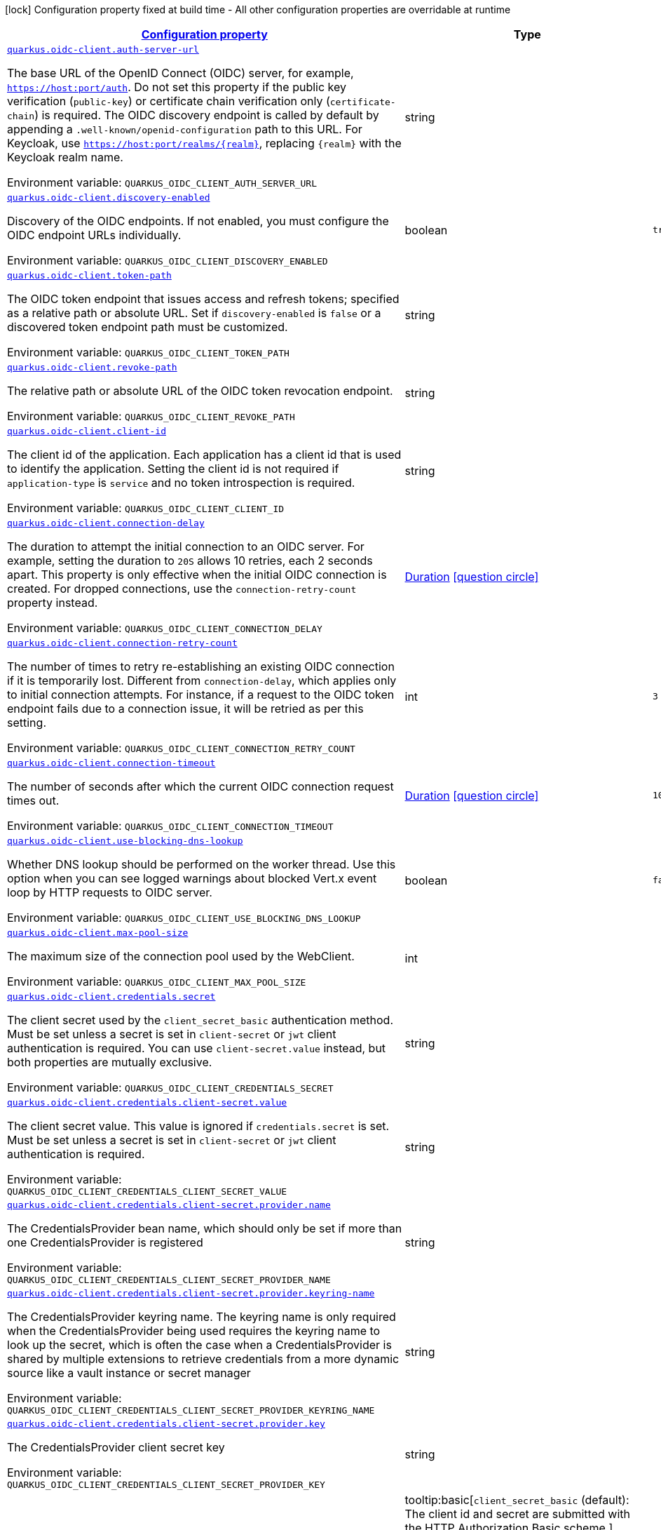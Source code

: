 
:summaryTableId: quarkus-oidc-client-oidc-clients-config
[.configuration-legend]
icon:lock[title=Fixed at build time] Configuration property fixed at build time - All other configuration properties are overridable at runtime
[.configuration-reference, cols="80,.^10,.^10"]
|===

h|[[quarkus-oidc-client-oidc-clients-config_configuration]]link:#quarkus-oidc-client-oidc-clients-config_configuration[Configuration property]

h|Type
h|Default

a| [[quarkus-oidc-client-oidc-clients-config_quarkus-oidc-client-auth-server-url]]`link:#quarkus-oidc-client-oidc-clients-config_quarkus-oidc-client-auth-server-url[quarkus.oidc-client.auth-server-url]`


[.description]
--
The base URL of the OpenID Connect (OIDC) server, for example, `https://host:port/auth`. Do not set this property if the public key verification (`public-key`) or certificate chain verification only (`certificate-chain`) is required. The OIDC discovery endpoint is called by default by appending a `.well-known/openid-configuration` path to this URL. For Keycloak, use `https://host:port/realms/++{++realm++}++`, replacing `++{++realm++}++` with the Keycloak realm name.

ifdef::add-copy-button-to-env-var[]
Environment variable: env_var_with_copy_button:+++QUARKUS_OIDC_CLIENT_AUTH_SERVER_URL+++[]
endif::add-copy-button-to-env-var[]
ifndef::add-copy-button-to-env-var[]
Environment variable: `+++QUARKUS_OIDC_CLIENT_AUTH_SERVER_URL+++`
endif::add-copy-button-to-env-var[]
--|string 
|


a| [[quarkus-oidc-client-oidc-clients-config_quarkus-oidc-client-discovery-enabled]]`link:#quarkus-oidc-client-oidc-clients-config_quarkus-oidc-client-discovery-enabled[quarkus.oidc-client.discovery-enabled]`


[.description]
--
Discovery of the OIDC endpoints. If not enabled, you must configure the OIDC endpoint URLs individually.

ifdef::add-copy-button-to-env-var[]
Environment variable: env_var_with_copy_button:+++QUARKUS_OIDC_CLIENT_DISCOVERY_ENABLED+++[]
endif::add-copy-button-to-env-var[]
ifndef::add-copy-button-to-env-var[]
Environment variable: `+++QUARKUS_OIDC_CLIENT_DISCOVERY_ENABLED+++`
endif::add-copy-button-to-env-var[]
--|boolean 
|`true`


a| [[quarkus-oidc-client-oidc-clients-config_quarkus-oidc-client-token-path]]`link:#quarkus-oidc-client-oidc-clients-config_quarkus-oidc-client-token-path[quarkus.oidc-client.token-path]`


[.description]
--
The OIDC token endpoint that issues access and refresh tokens; specified as a relative path or absolute URL. Set if `discovery-enabled` is `false` or a discovered token endpoint path must be customized.

ifdef::add-copy-button-to-env-var[]
Environment variable: env_var_with_copy_button:+++QUARKUS_OIDC_CLIENT_TOKEN_PATH+++[]
endif::add-copy-button-to-env-var[]
ifndef::add-copy-button-to-env-var[]
Environment variable: `+++QUARKUS_OIDC_CLIENT_TOKEN_PATH+++`
endif::add-copy-button-to-env-var[]
--|string 
|


a| [[quarkus-oidc-client-oidc-clients-config_quarkus-oidc-client-revoke-path]]`link:#quarkus-oidc-client-oidc-clients-config_quarkus-oidc-client-revoke-path[quarkus.oidc-client.revoke-path]`


[.description]
--
The relative path or absolute URL of the OIDC token revocation endpoint.

ifdef::add-copy-button-to-env-var[]
Environment variable: env_var_with_copy_button:+++QUARKUS_OIDC_CLIENT_REVOKE_PATH+++[]
endif::add-copy-button-to-env-var[]
ifndef::add-copy-button-to-env-var[]
Environment variable: `+++QUARKUS_OIDC_CLIENT_REVOKE_PATH+++`
endif::add-copy-button-to-env-var[]
--|string 
|


a| [[quarkus-oidc-client-oidc-clients-config_quarkus-oidc-client-client-id]]`link:#quarkus-oidc-client-oidc-clients-config_quarkus-oidc-client-client-id[quarkus.oidc-client.client-id]`


[.description]
--
The client id of the application. Each application has a client id that is used to identify the application. Setting the client id is not required if `application-type` is `service` and no token introspection is required.

ifdef::add-copy-button-to-env-var[]
Environment variable: env_var_with_copy_button:+++QUARKUS_OIDC_CLIENT_CLIENT_ID+++[]
endif::add-copy-button-to-env-var[]
ifndef::add-copy-button-to-env-var[]
Environment variable: `+++QUARKUS_OIDC_CLIENT_CLIENT_ID+++`
endif::add-copy-button-to-env-var[]
--|string 
|


a| [[quarkus-oidc-client-oidc-clients-config_quarkus-oidc-client-connection-delay]]`link:#quarkus-oidc-client-oidc-clients-config_quarkus-oidc-client-connection-delay[quarkus.oidc-client.connection-delay]`


[.description]
--
The duration to attempt the initial connection to an OIDC server. For example, setting the duration to `20S` allows 10 retries, each 2 seconds apart. This property is only effective when the initial OIDC connection is created. For dropped connections, use the `connection-retry-count` property instead.

ifdef::add-copy-button-to-env-var[]
Environment variable: env_var_with_copy_button:+++QUARKUS_OIDC_CLIENT_CONNECTION_DELAY+++[]
endif::add-copy-button-to-env-var[]
ifndef::add-copy-button-to-env-var[]
Environment variable: `+++QUARKUS_OIDC_CLIENT_CONNECTION_DELAY+++`
endif::add-copy-button-to-env-var[]
--|link:https://docs.oracle.com/javase/8/docs/api/java/time/Duration.html[Duration]
  link:#duration-note-anchor-{summaryTableId}[icon:question-circle[title=More information about the Duration format]]
|


a| [[quarkus-oidc-client-oidc-clients-config_quarkus-oidc-client-connection-retry-count]]`link:#quarkus-oidc-client-oidc-clients-config_quarkus-oidc-client-connection-retry-count[quarkus.oidc-client.connection-retry-count]`


[.description]
--
The number of times to retry re-establishing an existing OIDC connection if it is temporarily lost. Different from `connection-delay`, which applies only to initial connection attempts. For instance, if a request to the OIDC token endpoint fails due to a connection issue, it will be retried as per this setting.

ifdef::add-copy-button-to-env-var[]
Environment variable: env_var_with_copy_button:+++QUARKUS_OIDC_CLIENT_CONNECTION_RETRY_COUNT+++[]
endif::add-copy-button-to-env-var[]
ifndef::add-copy-button-to-env-var[]
Environment variable: `+++QUARKUS_OIDC_CLIENT_CONNECTION_RETRY_COUNT+++`
endif::add-copy-button-to-env-var[]
--|int 
|`3`


a| [[quarkus-oidc-client-oidc-clients-config_quarkus-oidc-client-connection-timeout]]`link:#quarkus-oidc-client-oidc-clients-config_quarkus-oidc-client-connection-timeout[quarkus.oidc-client.connection-timeout]`


[.description]
--
The number of seconds after which the current OIDC connection request times out.

ifdef::add-copy-button-to-env-var[]
Environment variable: env_var_with_copy_button:+++QUARKUS_OIDC_CLIENT_CONNECTION_TIMEOUT+++[]
endif::add-copy-button-to-env-var[]
ifndef::add-copy-button-to-env-var[]
Environment variable: `+++QUARKUS_OIDC_CLIENT_CONNECTION_TIMEOUT+++`
endif::add-copy-button-to-env-var[]
--|link:https://docs.oracle.com/javase/8/docs/api/java/time/Duration.html[Duration]
  link:#duration-note-anchor-{summaryTableId}[icon:question-circle[title=More information about the Duration format]]
|`10S`


a| [[quarkus-oidc-client-oidc-clients-config_quarkus-oidc-client-use-blocking-dns-lookup]]`link:#quarkus-oidc-client-oidc-clients-config_quarkus-oidc-client-use-blocking-dns-lookup[quarkus.oidc-client.use-blocking-dns-lookup]`


[.description]
--
Whether DNS lookup should be performed on the worker thread. Use this option when you can see logged warnings about blocked Vert.x event loop by HTTP requests to OIDC server.

ifdef::add-copy-button-to-env-var[]
Environment variable: env_var_with_copy_button:+++QUARKUS_OIDC_CLIENT_USE_BLOCKING_DNS_LOOKUP+++[]
endif::add-copy-button-to-env-var[]
ifndef::add-copy-button-to-env-var[]
Environment variable: `+++QUARKUS_OIDC_CLIENT_USE_BLOCKING_DNS_LOOKUP+++`
endif::add-copy-button-to-env-var[]
--|boolean 
|`false`


a| [[quarkus-oidc-client-oidc-clients-config_quarkus-oidc-client-max-pool-size]]`link:#quarkus-oidc-client-oidc-clients-config_quarkus-oidc-client-max-pool-size[quarkus.oidc-client.max-pool-size]`


[.description]
--
The maximum size of the connection pool used by the WebClient.

ifdef::add-copy-button-to-env-var[]
Environment variable: env_var_with_copy_button:+++QUARKUS_OIDC_CLIENT_MAX_POOL_SIZE+++[]
endif::add-copy-button-to-env-var[]
ifndef::add-copy-button-to-env-var[]
Environment variable: `+++QUARKUS_OIDC_CLIENT_MAX_POOL_SIZE+++`
endif::add-copy-button-to-env-var[]
--|int 
|


a| [[quarkus-oidc-client-oidc-clients-config_quarkus-oidc-client-credentials-secret]]`link:#quarkus-oidc-client-oidc-clients-config_quarkus-oidc-client-credentials-secret[quarkus.oidc-client.credentials.secret]`


[.description]
--
The client secret used by the `client_secret_basic` authentication method. Must be set unless a secret is set in `client-secret` or `jwt` client authentication is required. You can use `client-secret.value` instead, but both properties are mutually exclusive.

ifdef::add-copy-button-to-env-var[]
Environment variable: env_var_with_copy_button:+++QUARKUS_OIDC_CLIENT_CREDENTIALS_SECRET+++[]
endif::add-copy-button-to-env-var[]
ifndef::add-copy-button-to-env-var[]
Environment variable: `+++QUARKUS_OIDC_CLIENT_CREDENTIALS_SECRET+++`
endif::add-copy-button-to-env-var[]
--|string 
|


a| [[quarkus-oidc-client-oidc-clients-config_quarkus-oidc-client-credentials-client-secret-value]]`link:#quarkus-oidc-client-oidc-clients-config_quarkus-oidc-client-credentials-client-secret-value[quarkus.oidc-client.credentials.client-secret.value]`


[.description]
--
The client secret value. This value is ignored if `credentials.secret` is set. Must be set unless a secret is set in `client-secret` or `jwt` client authentication is required.

ifdef::add-copy-button-to-env-var[]
Environment variable: env_var_with_copy_button:+++QUARKUS_OIDC_CLIENT_CREDENTIALS_CLIENT_SECRET_VALUE+++[]
endif::add-copy-button-to-env-var[]
ifndef::add-copy-button-to-env-var[]
Environment variable: `+++QUARKUS_OIDC_CLIENT_CREDENTIALS_CLIENT_SECRET_VALUE+++`
endif::add-copy-button-to-env-var[]
--|string 
|


a| [[quarkus-oidc-client-oidc-clients-config_quarkus-oidc-client-credentials-client-secret-provider-name]]`link:#quarkus-oidc-client-oidc-clients-config_quarkus-oidc-client-credentials-client-secret-provider-name[quarkus.oidc-client.credentials.client-secret.provider.name]`


[.description]
--
The CredentialsProvider bean name, which should only be set if more than one CredentialsProvider is registered

ifdef::add-copy-button-to-env-var[]
Environment variable: env_var_with_copy_button:+++QUARKUS_OIDC_CLIENT_CREDENTIALS_CLIENT_SECRET_PROVIDER_NAME+++[]
endif::add-copy-button-to-env-var[]
ifndef::add-copy-button-to-env-var[]
Environment variable: `+++QUARKUS_OIDC_CLIENT_CREDENTIALS_CLIENT_SECRET_PROVIDER_NAME+++`
endif::add-copy-button-to-env-var[]
--|string 
|


a| [[quarkus-oidc-client-oidc-clients-config_quarkus-oidc-client-credentials-client-secret-provider-keyring-name]]`link:#quarkus-oidc-client-oidc-clients-config_quarkus-oidc-client-credentials-client-secret-provider-keyring-name[quarkus.oidc-client.credentials.client-secret.provider.keyring-name]`


[.description]
--
The CredentialsProvider keyring name. The keyring name is only required when the CredentialsProvider being used requires the keyring name to look up the secret, which is often the case when a CredentialsProvider is shared by multiple extensions to retrieve credentials from a more dynamic source like a vault instance or secret manager

ifdef::add-copy-button-to-env-var[]
Environment variable: env_var_with_copy_button:+++QUARKUS_OIDC_CLIENT_CREDENTIALS_CLIENT_SECRET_PROVIDER_KEYRING_NAME+++[]
endif::add-copy-button-to-env-var[]
ifndef::add-copy-button-to-env-var[]
Environment variable: `+++QUARKUS_OIDC_CLIENT_CREDENTIALS_CLIENT_SECRET_PROVIDER_KEYRING_NAME+++`
endif::add-copy-button-to-env-var[]
--|string 
|


a| [[quarkus-oidc-client-oidc-clients-config_quarkus-oidc-client-credentials-client-secret-provider-key]]`link:#quarkus-oidc-client-oidc-clients-config_quarkus-oidc-client-credentials-client-secret-provider-key[quarkus.oidc-client.credentials.client-secret.provider.key]`


[.description]
--
The CredentialsProvider client secret key

ifdef::add-copy-button-to-env-var[]
Environment variable: env_var_with_copy_button:+++QUARKUS_OIDC_CLIENT_CREDENTIALS_CLIENT_SECRET_PROVIDER_KEY+++[]
endif::add-copy-button-to-env-var[]
ifndef::add-copy-button-to-env-var[]
Environment variable: `+++QUARKUS_OIDC_CLIENT_CREDENTIALS_CLIENT_SECRET_PROVIDER_KEY+++`
endif::add-copy-button-to-env-var[]
--|string 
|


a| [[quarkus-oidc-client-oidc-clients-config_quarkus-oidc-client-credentials-client-secret-method]]`link:#quarkus-oidc-client-oidc-clients-config_quarkus-oidc-client-credentials-client-secret-method[quarkus.oidc-client.credentials.client-secret.method]`


[.description]
--
The authentication method. If the `clientSecret.value` secret is set, this method is `basic` by default.

ifdef::add-copy-button-to-env-var[]
Environment variable: env_var_with_copy_button:+++QUARKUS_OIDC_CLIENT_CREDENTIALS_CLIENT_SECRET_METHOD+++[]
endif::add-copy-button-to-env-var[]
ifndef::add-copy-button-to-env-var[]
Environment variable: `+++QUARKUS_OIDC_CLIENT_CREDENTIALS_CLIENT_SECRET_METHOD+++`
endif::add-copy-button-to-env-var[]
-- a|
tooltip:basic[`client_secret_basic` (default): The client id and secret are submitted with the HTTP Authorization Basic scheme.], tooltip:post[`client_secret_post`: The client id and secret are submitted as the `client_id` and `client_secret` form parameters.], tooltip:post-jwt[`client_secret_jwt`: The client id and generated JWT secret are submitted as the `client_id` and `client_secret` form parameters.], tooltip:query[client id and secret are submitted as HTTP query parameters. This option is only supported by the OIDC extension.] 
|


a| [[quarkus-oidc-client-oidc-clients-config_quarkus-oidc-client-credentials-jwt-source]]`link:#quarkus-oidc-client-oidc-clients-config_quarkus-oidc-client-credentials-jwt-source[quarkus.oidc-client.credentials.jwt.source]`


[.description]
--
JWT token source: OIDC provider client or an existing JWT bearer token.

ifdef::add-copy-button-to-env-var[]
Environment variable: env_var_with_copy_button:+++QUARKUS_OIDC_CLIENT_CREDENTIALS_JWT_SOURCE+++[]
endif::add-copy-button-to-env-var[]
ifndef::add-copy-button-to-env-var[]
Environment variable: `+++QUARKUS_OIDC_CLIENT_CREDENTIALS_JWT_SOURCE+++`
endif::add-copy-button-to-env-var[]
-- a|
`client`, `bearer` 
|`client`


a| [[quarkus-oidc-client-oidc-clients-config_quarkus-oidc-client-credentials-jwt-secret]]`link:#quarkus-oidc-client-oidc-clients-config_quarkus-oidc-client-credentials-jwt-secret[quarkus.oidc-client.credentials.jwt.secret]`


[.description]
--
If provided, indicates that JWT is signed using a secret key.

ifdef::add-copy-button-to-env-var[]
Environment variable: env_var_with_copy_button:+++QUARKUS_OIDC_CLIENT_CREDENTIALS_JWT_SECRET+++[]
endif::add-copy-button-to-env-var[]
ifndef::add-copy-button-to-env-var[]
Environment variable: `+++QUARKUS_OIDC_CLIENT_CREDENTIALS_JWT_SECRET+++`
endif::add-copy-button-to-env-var[]
--|string 
|


a| [[quarkus-oidc-client-oidc-clients-config_quarkus-oidc-client-credentials-jwt-secret-provider-name]]`link:#quarkus-oidc-client-oidc-clients-config_quarkus-oidc-client-credentials-jwt-secret-provider-name[quarkus.oidc-client.credentials.jwt.secret-provider.name]`


[.description]
--
The CredentialsProvider bean name, which should only be set if more than one CredentialsProvider is registered

ifdef::add-copy-button-to-env-var[]
Environment variable: env_var_with_copy_button:+++QUARKUS_OIDC_CLIENT_CREDENTIALS_JWT_SECRET_PROVIDER_NAME+++[]
endif::add-copy-button-to-env-var[]
ifndef::add-copy-button-to-env-var[]
Environment variable: `+++QUARKUS_OIDC_CLIENT_CREDENTIALS_JWT_SECRET_PROVIDER_NAME+++`
endif::add-copy-button-to-env-var[]
--|string 
|


a| [[quarkus-oidc-client-oidc-clients-config_quarkus-oidc-client-credentials-jwt-secret-provider-keyring-name]]`link:#quarkus-oidc-client-oidc-clients-config_quarkus-oidc-client-credentials-jwt-secret-provider-keyring-name[quarkus.oidc-client.credentials.jwt.secret-provider.keyring-name]`


[.description]
--
The CredentialsProvider keyring name. The keyring name is only required when the CredentialsProvider being used requires the keyring name to look up the secret, which is often the case when a CredentialsProvider is shared by multiple extensions to retrieve credentials from a more dynamic source like a vault instance or secret manager

ifdef::add-copy-button-to-env-var[]
Environment variable: env_var_with_copy_button:+++QUARKUS_OIDC_CLIENT_CREDENTIALS_JWT_SECRET_PROVIDER_KEYRING_NAME+++[]
endif::add-copy-button-to-env-var[]
ifndef::add-copy-button-to-env-var[]
Environment variable: `+++QUARKUS_OIDC_CLIENT_CREDENTIALS_JWT_SECRET_PROVIDER_KEYRING_NAME+++`
endif::add-copy-button-to-env-var[]
--|string 
|


a| [[quarkus-oidc-client-oidc-clients-config_quarkus-oidc-client-credentials-jwt-secret-provider-key]]`link:#quarkus-oidc-client-oidc-clients-config_quarkus-oidc-client-credentials-jwt-secret-provider-key[quarkus.oidc-client.credentials.jwt.secret-provider.key]`


[.description]
--
The CredentialsProvider client secret key

ifdef::add-copy-button-to-env-var[]
Environment variable: env_var_with_copy_button:+++QUARKUS_OIDC_CLIENT_CREDENTIALS_JWT_SECRET_PROVIDER_KEY+++[]
endif::add-copy-button-to-env-var[]
ifndef::add-copy-button-to-env-var[]
Environment variable: `+++QUARKUS_OIDC_CLIENT_CREDENTIALS_JWT_SECRET_PROVIDER_KEY+++`
endif::add-copy-button-to-env-var[]
--|string 
|


a| [[quarkus-oidc-client-oidc-clients-config_quarkus-oidc-client-credentials-jwt-key]]`link:#quarkus-oidc-client-oidc-clients-config_quarkus-oidc-client-credentials-jwt-key[quarkus.oidc-client.credentials.jwt.key]`


[.description]
--
String representation of a private key. If provided, indicates that JWT is signed using a private key in PEM or JWK format. You can use the `signature-algorithm` property to override the default key algorithm, `RS256`.

ifdef::add-copy-button-to-env-var[]
Environment variable: env_var_with_copy_button:+++QUARKUS_OIDC_CLIENT_CREDENTIALS_JWT_KEY+++[]
endif::add-copy-button-to-env-var[]
ifndef::add-copy-button-to-env-var[]
Environment variable: `+++QUARKUS_OIDC_CLIENT_CREDENTIALS_JWT_KEY+++`
endif::add-copy-button-to-env-var[]
--|string 
|


a| [[quarkus-oidc-client-oidc-clients-config_quarkus-oidc-client-credentials-jwt-key-file]]`link:#quarkus-oidc-client-oidc-clients-config_quarkus-oidc-client-credentials-jwt-key-file[quarkus.oidc-client.credentials.jwt.key-file]`


[.description]
--
If provided, indicates that JWT is signed using a private key in PEM or JWK format. You can use the `signature-algorithm` property to override the default key algorithm, `RS256`.

ifdef::add-copy-button-to-env-var[]
Environment variable: env_var_with_copy_button:+++QUARKUS_OIDC_CLIENT_CREDENTIALS_JWT_KEY_FILE+++[]
endif::add-copy-button-to-env-var[]
ifndef::add-copy-button-to-env-var[]
Environment variable: `+++QUARKUS_OIDC_CLIENT_CREDENTIALS_JWT_KEY_FILE+++`
endif::add-copy-button-to-env-var[]
--|string 
|


a| [[quarkus-oidc-client-oidc-clients-config_quarkus-oidc-client-credentials-jwt-key-store-file]]`link:#quarkus-oidc-client-oidc-clients-config_quarkus-oidc-client-credentials-jwt-key-store-file[quarkus.oidc-client.credentials.jwt.key-store-file]`


[.description]
--
If provided, indicates that JWT is signed using a private key from a keystore.

ifdef::add-copy-button-to-env-var[]
Environment variable: env_var_with_copy_button:+++QUARKUS_OIDC_CLIENT_CREDENTIALS_JWT_KEY_STORE_FILE+++[]
endif::add-copy-button-to-env-var[]
ifndef::add-copy-button-to-env-var[]
Environment variable: `+++QUARKUS_OIDC_CLIENT_CREDENTIALS_JWT_KEY_STORE_FILE+++`
endif::add-copy-button-to-env-var[]
--|string 
|


a| [[quarkus-oidc-client-oidc-clients-config_quarkus-oidc-client-credentials-jwt-key-store-password]]`link:#quarkus-oidc-client-oidc-clients-config_quarkus-oidc-client-credentials-jwt-key-store-password[quarkus.oidc-client.credentials.jwt.key-store-password]`


[.description]
--
A parameter to specify the password of the keystore file.

ifdef::add-copy-button-to-env-var[]
Environment variable: env_var_with_copy_button:+++QUARKUS_OIDC_CLIENT_CREDENTIALS_JWT_KEY_STORE_PASSWORD+++[]
endif::add-copy-button-to-env-var[]
ifndef::add-copy-button-to-env-var[]
Environment variable: `+++QUARKUS_OIDC_CLIENT_CREDENTIALS_JWT_KEY_STORE_PASSWORD+++`
endif::add-copy-button-to-env-var[]
--|string 
|


a| [[quarkus-oidc-client-oidc-clients-config_quarkus-oidc-client-credentials-jwt-key-id]]`link:#quarkus-oidc-client-oidc-clients-config_quarkus-oidc-client-credentials-jwt-key-id[quarkus.oidc-client.credentials.jwt.key-id]`


[.description]
--
The private key id or alias.

ifdef::add-copy-button-to-env-var[]
Environment variable: env_var_with_copy_button:+++QUARKUS_OIDC_CLIENT_CREDENTIALS_JWT_KEY_ID+++[]
endif::add-copy-button-to-env-var[]
ifndef::add-copy-button-to-env-var[]
Environment variable: `+++QUARKUS_OIDC_CLIENT_CREDENTIALS_JWT_KEY_ID+++`
endif::add-copy-button-to-env-var[]
--|string 
|


a| [[quarkus-oidc-client-oidc-clients-config_quarkus-oidc-client-credentials-jwt-key-password]]`link:#quarkus-oidc-client-oidc-clients-config_quarkus-oidc-client-credentials-jwt-key-password[quarkus.oidc-client.credentials.jwt.key-password]`


[.description]
--
The private key password.

ifdef::add-copy-button-to-env-var[]
Environment variable: env_var_with_copy_button:+++QUARKUS_OIDC_CLIENT_CREDENTIALS_JWT_KEY_PASSWORD+++[]
endif::add-copy-button-to-env-var[]
ifndef::add-copy-button-to-env-var[]
Environment variable: `+++QUARKUS_OIDC_CLIENT_CREDENTIALS_JWT_KEY_PASSWORD+++`
endif::add-copy-button-to-env-var[]
--|string 
|


a| [[quarkus-oidc-client-oidc-clients-config_quarkus-oidc-client-credentials-jwt-audience]]`link:#quarkus-oidc-client-oidc-clients-config_quarkus-oidc-client-credentials-jwt-audience[quarkus.oidc-client.credentials.jwt.audience]`


[.description]
--
The JWT audience (`aud`) claim value. By default, the audience is set to the address of the OpenId Connect Provider's token endpoint.

ifdef::add-copy-button-to-env-var[]
Environment variable: env_var_with_copy_button:+++QUARKUS_OIDC_CLIENT_CREDENTIALS_JWT_AUDIENCE+++[]
endif::add-copy-button-to-env-var[]
ifndef::add-copy-button-to-env-var[]
Environment variable: `+++QUARKUS_OIDC_CLIENT_CREDENTIALS_JWT_AUDIENCE+++`
endif::add-copy-button-to-env-var[]
--|string 
|


a| [[quarkus-oidc-client-oidc-clients-config_quarkus-oidc-client-credentials-jwt-token-key-id]]`link:#quarkus-oidc-client-oidc-clients-config_quarkus-oidc-client-credentials-jwt-token-key-id[quarkus.oidc-client.credentials.jwt.token-key-id]`


[.description]
--
The key identifier of the signing key added as a JWT `kid` header.

ifdef::add-copy-button-to-env-var[]
Environment variable: env_var_with_copy_button:+++QUARKUS_OIDC_CLIENT_CREDENTIALS_JWT_TOKEN_KEY_ID+++[]
endif::add-copy-button-to-env-var[]
ifndef::add-copy-button-to-env-var[]
Environment variable: `+++QUARKUS_OIDC_CLIENT_CREDENTIALS_JWT_TOKEN_KEY_ID+++`
endif::add-copy-button-to-env-var[]
--|string 
|


a| [[quarkus-oidc-client-oidc-clients-config_quarkus-oidc-client-credentials-jwt-issuer]]`link:#quarkus-oidc-client-oidc-clients-config_quarkus-oidc-client-credentials-jwt-issuer[quarkus.oidc-client.credentials.jwt.issuer]`


[.description]
--
The issuer of the signing key added as a JWT `iss` claim. The default value is the client id.

ifdef::add-copy-button-to-env-var[]
Environment variable: env_var_with_copy_button:+++QUARKUS_OIDC_CLIENT_CREDENTIALS_JWT_ISSUER+++[]
endif::add-copy-button-to-env-var[]
ifndef::add-copy-button-to-env-var[]
Environment variable: `+++QUARKUS_OIDC_CLIENT_CREDENTIALS_JWT_ISSUER+++`
endif::add-copy-button-to-env-var[]
--|string 
|


a| [[quarkus-oidc-client-oidc-clients-config_quarkus-oidc-client-credentials-jwt-subject]]`link:#quarkus-oidc-client-oidc-clients-config_quarkus-oidc-client-credentials-jwt-subject[quarkus.oidc-client.credentials.jwt.subject]`


[.description]
--
Subject of the signing key added as a JWT `sub` claim The default value is the client id.

ifdef::add-copy-button-to-env-var[]
Environment variable: env_var_with_copy_button:+++QUARKUS_OIDC_CLIENT_CREDENTIALS_JWT_SUBJECT+++[]
endif::add-copy-button-to-env-var[]
ifndef::add-copy-button-to-env-var[]
Environment variable: `+++QUARKUS_OIDC_CLIENT_CREDENTIALS_JWT_SUBJECT+++`
endif::add-copy-button-to-env-var[]
--|string 
|


a| [[quarkus-oidc-client-oidc-clients-config_quarkus-oidc-client-credentials-jwt-signature-algorithm]]`link:#quarkus-oidc-client-oidc-clients-config_quarkus-oidc-client-credentials-jwt-signature-algorithm[quarkus.oidc-client.credentials.jwt.signature-algorithm]`


[.description]
--
The signature algorithm used for the `key-file` property. Supported values: `RS256` (default), `RS384`, `RS512`, `PS256`, `PS384`, `PS512`, `ES256`, `ES384`, `ES512`, `HS256`, `HS384`, `HS512`.

ifdef::add-copy-button-to-env-var[]
Environment variable: env_var_with_copy_button:+++QUARKUS_OIDC_CLIENT_CREDENTIALS_JWT_SIGNATURE_ALGORITHM+++[]
endif::add-copy-button-to-env-var[]
ifndef::add-copy-button-to-env-var[]
Environment variable: `+++QUARKUS_OIDC_CLIENT_CREDENTIALS_JWT_SIGNATURE_ALGORITHM+++`
endif::add-copy-button-to-env-var[]
--|string 
|


a| [[quarkus-oidc-client-oidc-clients-config_quarkus-oidc-client-credentials-jwt-lifespan]]`link:#quarkus-oidc-client-oidc-clients-config_quarkus-oidc-client-credentials-jwt-lifespan[quarkus.oidc-client.credentials.jwt.lifespan]`


[.description]
--
The JWT lifespan in seconds. This value is added to the time at which the JWT was issued to calculate the expiration time.

ifdef::add-copy-button-to-env-var[]
Environment variable: env_var_with_copy_button:+++QUARKUS_OIDC_CLIENT_CREDENTIALS_JWT_LIFESPAN+++[]
endif::add-copy-button-to-env-var[]
ifndef::add-copy-button-to-env-var[]
Environment variable: `+++QUARKUS_OIDC_CLIENT_CREDENTIALS_JWT_LIFESPAN+++`
endif::add-copy-button-to-env-var[]
--|int 
|`10`


a| [[quarkus-oidc-client-oidc-clients-config_quarkus-oidc-client-credentials-jwt-assertion]]`link:#quarkus-oidc-client-oidc-clients-config_quarkus-oidc-client-credentials-jwt-assertion[quarkus.oidc-client.credentials.jwt.assertion]`


[.description]
--
If true then the client authentication token is a JWT bearer grant assertion. Instead of producing 'client_assertion' and 'client_assertion_type' form properties, only 'assertion' is produced. This option is only supported by the OIDC client extension.

ifdef::add-copy-button-to-env-var[]
Environment variable: env_var_with_copy_button:+++QUARKUS_OIDC_CLIENT_CREDENTIALS_JWT_ASSERTION+++[]
endif::add-copy-button-to-env-var[]
ifndef::add-copy-button-to-env-var[]
Environment variable: `+++QUARKUS_OIDC_CLIENT_CREDENTIALS_JWT_ASSERTION+++`
endif::add-copy-button-to-env-var[]
--|boolean 
|`false`


a| [[quarkus-oidc-client-oidc-clients-config_quarkus-oidc-client-proxy-host]]`link:#quarkus-oidc-client-oidc-clients-config_quarkus-oidc-client-proxy-host[quarkus.oidc-client.proxy.host]`


[.description]
--
The host name or IP address of the Proxy. +
Note: If the OIDC adapter requires a Proxy to talk with the OIDC server (Provider), set this value to enable the usage of a Proxy.

ifdef::add-copy-button-to-env-var[]
Environment variable: env_var_with_copy_button:+++QUARKUS_OIDC_CLIENT_PROXY_HOST+++[]
endif::add-copy-button-to-env-var[]
ifndef::add-copy-button-to-env-var[]
Environment variable: `+++QUARKUS_OIDC_CLIENT_PROXY_HOST+++`
endif::add-copy-button-to-env-var[]
--|string 
|


a| [[quarkus-oidc-client-oidc-clients-config_quarkus-oidc-client-proxy-port]]`link:#quarkus-oidc-client-oidc-clients-config_quarkus-oidc-client-proxy-port[quarkus.oidc-client.proxy.port]`


[.description]
--
The port number of the Proxy. The default value is `80`.

ifdef::add-copy-button-to-env-var[]
Environment variable: env_var_with_copy_button:+++QUARKUS_OIDC_CLIENT_PROXY_PORT+++[]
endif::add-copy-button-to-env-var[]
ifndef::add-copy-button-to-env-var[]
Environment variable: `+++QUARKUS_OIDC_CLIENT_PROXY_PORT+++`
endif::add-copy-button-to-env-var[]
--|int 
|`80`


a| [[quarkus-oidc-client-oidc-clients-config_quarkus-oidc-client-proxy-username]]`link:#quarkus-oidc-client-oidc-clients-config_quarkus-oidc-client-proxy-username[quarkus.oidc-client.proxy.username]`


[.description]
--
The username, if the Proxy needs authentication.

ifdef::add-copy-button-to-env-var[]
Environment variable: env_var_with_copy_button:+++QUARKUS_OIDC_CLIENT_PROXY_USERNAME+++[]
endif::add-copy-button-to-env-var[]
ifndef::add-copy-button-to-env-var[]
Environment variable: `+++QUARKUS_OIDC_CLIENT_PROXY_USERNAME+++`
endif::add-copy-button-to-env-var[]
--|string 
|


a| [[quarkus-oidc-client-oidc-clients-config_quarkus-oidc-client-proxy-password]]`link:#quarkus-oidc-client-oidc-clients-config_quarkus-oidc-client-proxy-password[quarkus.oidc-client.proxy.password]`


[.description]
--
The password, if the Proxy needs authentication.

ifdef::add-copy-button-to-env-var[]
Environment variable: env_var_with_copy_button:+++QUARKUS_OIDC_CLIENT_PROXY_PASSWORD+++[]
endif::add-copy-button-to-env-var[]
ifndef::add-copy-button-to-env-var[]
Environment variable: `+++QUARKUS_OIDC_CLIENT_PROXY_PASSWORD+++`
endif::add-copy-button-to-env-var[]
--|string 
|


a| [[quarkus-oidc-client-oidc-clients-config_quarkus-oidc-client-tls-verification]]`link:#quarkus-oidc-client-oidc-clients-config_quarkus-oidc-client-tls-verification[quarkus.oidc-client.tls.verification]`


[.description]
--
Certificate validation and hostname verification, which can be one of the following `Verification` values. Default is `required`.

ifdef::add-copy-button-to-env-var[]
Environment variable: env_var_with_copy_button:+++QUARKUS_OIDC_CLIENT_TLS_VERIFICATION+++[]
endif::add-copy-button-to-env-var[]
ifndef::add-copy-button-to-env-var[]
Environment variable: `+++QUARKUS_OIDC_CLIENT_TLS_VERIFICATION+++`
endif::add-copy-button-to-env-var[]
-- a|
tooltip:required[Certificates are validated and hostname verification is enabled. This is the default value.], tooltip:certificate-validation[Certificates are validated but hostname verification is disabled.], tooltip:none[All certificates are trusted and hostname verification is disabled.] 
|


a| [[quarkus-oidc-client-oidc-clients-config_quarkus-oidc-client-tls-key-store-file]]`link:#quarkus-oidc-client-oidc-clients-config_quarkus-oidc-client-tls-key-store-file[quarkus.oidc-client.tls.key-store-file]`


[.description]
--
An optional keystore that holds the certificate information instead of specifying separate files.

ifdef::add-copy-button-to-env-var[]
Environment variable: env_var_with_copy_button:+++QUARKUS_OIDC_CLIENT_TLS_KEY_STORE_FILE+++[]
endif::add-copy-button-to-env-var[]
ifndef::add-copy-button-to-env-var[]
Environment variable: `+++QUARKUS_OIDC_CLIENT_TLS_KEY_STORE_FILE+++`
endif::add-copy-button-to-env-var[]
--|path 
|


a| [[quarkus-oidc-client-oidc-clients-config_quarkus-oidc-client-tls-key-store-file-type]]`link:#quarkus-oidc-client-oidc-clients-config_quarkus-oidc-client-tls-key-store-file-type[quarkus.oidc-client.tls.key-store-file-type]`


[.description]
--
The type of the keystore file. If not given, the type is automatically detected based on the file name.

ifdef::add-copy-button-to-env-var[]
Environment variable: env_var_with_copy_button:+++QUARKUS_OIDC_CLIENT_TLS_KEY_STORE_FILE_TYPE+++[]
endif::add-copy-button-to-env-var[]
ifndef::add-copy-button-to-env-var[]
Environment variable: `+++QUARKUS_OIDC_CLIENT_TLS_KEY_STORE_FILE_TYPE+++`
endif::add-copy-button-to-env-var[]
--|string 
|


a| [[quarkus-oidc-client-oidc-clients-config_quarkus-oidc-client-tls-key-store-provider]]`link:#quarkus-oidc-client-oidc-clients-config_quarkus-oidc-client-tls-key-store-provider[quarkus.oidc-client.tls.key-store-provider]`


[.description]
--
The provider of the keystore file. If not given, the provider is automatically detected based on the keystore file type.

ifdef::add-copy-button-to-env-var[]
Environment variable: env_var_with_copy_button:+++QUARKUS_OIDC_CLIENT_TLS_KEY_STORE_PROVIDER+++[]
endif::add-copy-button-to-env-var[]
ifndef::add-copy-button-to-env-var[]
Environment variable: `+++QUARKUS_OIDC_CLIENT_TLS_KEY_STORE_PROVIDER+++`
endif::add-copy-button-to-env-var[]
--|string 
|


a| [[quarkus-oidc-client-oidc-clients-config_quarkus-oidc-client-tls-key-store-password]]`link:#quarkus-oidc-client-oidc-clients-config_quarkus-oidc-client-tls-key-store-password[quarkus.oidc-client.tls.key-store-password]`


[.description]
--
The password of the keystore file. If not given, the default value, `password`, is used.

ifdef::add-copy-button-to-env-var[]
Environment variable: env_var_with_copy_button:+++QUARKUS_OIDC_CLIENT_TLS_KEY_STORE_PASSWORD+++[]
endif::add-copy-button-to-env-var[]
ifndef::add-copy-button-to-env-var[]
Environment variable: `+++QUARKUS_OIDC_CLIENT_TLS_KEY_STORE_PASSWORD+++`
endif::add-copy-button-to-env-var[]
--|string 
|


a| [[quarkus-oidc-client-oidc-clients-config_quarkus-oidc-client-tls-key-store-key-alias]]`link:#quarkus-oidc-client-oidc-clients-config_quarkus-oidc-client-tls-key-store-key-alias[quarkus.oidc-client.tls.key-store-key-alias]`


[.description]
--
The alias of a specific key in the keystore. When SNI is disabled, if the keystore contains multiple keys and no alias is specified, the behavior is undefined.

ifdef::add-copy-button-to-env-var[]
Environment variable: env_var_with_copy_button:+++QUARKUS_OIDC_CLIENT_TLS_KEY_STORE_KEY_ALIAS+++[]
endif::add-copy-button-to-env-var[]
ifndef::add-copy-button-to-env-var[]
Environment variable: `+++QUARKUS_OIDC_CLIENT_TLS_KEY_STORE_KEY_ALIAS+++`
endif::add-copy-button-to-env-var[]
--|string 
|


a| [[quarkus-oidc-client-oidc-clients-config_quarkus-oidc-client-tls-key-store-key-password]]`link:#quarkus-oidc-client-oidc-clients-config_quarkus-oidc-client-tls-key-store-key-password[quarkus.oidc-client.tls.key-store-key-password]`


[.description]
--
The password of the key, if it is different from the `key-store-password`.

ifdef::add-copy-button-to-env-var[]
Environment variable: env_var_with_copy_button:+++QUARKUS_OIDC_CLIENT_TLS_KEY_STORE_KEY_PASSWORD+++[]
endif::add-copy-button-to-env-var[]
ifndef::add-copy-button-to-env-var[]
Environment variable: `+++QUARKUS_OIDC_CLIENT_TLS_KEY_STORE_KEY_PASSWORD+++`
endif::add-copy-button-to-env-var[]
--|string 
|


a| [[quarkus-oidc-client-oidc-clients-config_quarkus-oidc-client-tls-trust-store-file]]`link:#quarkus-oidc-client-oidc-clients-config_quarkus-oidc-client-tls-trust-store-file[quarkus.oidc-client.tls.trust-store-file]`


[.description]
--
The truststore that holds the certificate information of the certificates to trust.

ifdef::add-copy-button-to-env-var[]
Environment variable: env_var_with_copy_button:+++QUARKUS_OIDC_CLIENT_TLS_TRUST_STORE_FILE+++[]
endif::add-copy-button-to-env-var[]
ifndef::add-copy-button-to-env-var[]
Environment variable: `+++QUARKUS_OIDC_CLIENT_TLS_TRUST_STORE_FILE+++`
endif::add-copy-button-to-env-var[]
--|path 
|


a| [[quarkus-oidc-client-oidc-clients-config_quarkus-oidc-client-tls-trust-store-password]]`link:#quarkus-oidc-client-oidc-clients-config_quarkus-oidc-client-tls-trust-store-password[quarkus.oidc-client.tls.trust-store-password]`


[.description]
--
The password of the truststore file.

ifdef::add-copy-button-to-env-var[]
Environment variable: env_var_with_copy_button:+++QUARKUS_OIDC_CLIENT_TLS_TRUST_STORE_PASSWORD+++[]
endif::add-copy-button-to-env-var[]
ifndef::add-copy-button-to-env-var[]
Environment variable: `+++QUARKUS_OIDC_CLIENT_TLS_TRUST_STORE_PASSWORD+++`
endif::add-copy-button-to-env-var[]
--|string 
|


a| [[quarkus-oidc-client-oidc-clients-config_quarkus-oidc-client-tls-trust-store-cert-alias]]`link:#quarkus-oidc-client-oidc-clients-config_quarkus-oidc-client-tls-trust-store-cert-alias[quarkus.oidc-client.tls.trust-store-cert-alias]`


[.description]
--
The alias of the truststore certificate.

ifdef::add-copy-button-to-env-var[]
Environment variable: env_var_with_copy_button:+++QUARKUS_OIDC_CLIENT_TLS_TRUST_STORE_CERT_ALIAS+++[]
endif::add-copy-button-to-env-var[]
ifndef::add-copy-button-to-env-var[]
Environment variable: `+++QUARKUS_OIDC_CLIENT_TLS_TRUST_STORE_CERT_ALIAS+++`
endif::add-copy-button-to-env-var[]
--|string 
|


a| [[quarkus-oidc-client-oidc-clients-config_quarkus-oidc-client-tls-trust-store-file-type]]`link:#quarkus-oidc-client-oidc-clients-config_quarkus-oidc-client-tls-trust-store-file-type[quarkus.oidc-client.tls.trust-store-file-type]`


[.description]
--
The type of the truststore file. If not given, the type is automatically detected based on the file name.

ifdef::add-copy-button-to-env-var[]
Environment variable: env_var_with_copy_button:+++QUARKUS_OIDC_CLIENT_TLS_TRUST_STORE_FILE_TYPE+++[]
endif::add-copy-button-to-env-var[]
ifndef::add-copy-button-to-env-var[]
Environment variable: `+++QUARKUS_OIDC_CLIENT_TLS_TRUST_STORE_FILE_TYPE+++`
endif::add-copy-button-to-env-var[]
--|string 
|


a| [[quarkus-oidc-client-oidc-clients-config_quarkus-oidc-client-tls-trust-store-provider]]`link:#quarkus-oidc-client-oidc-clients-config_quarkus-oidc-client-tls-trust-store-provider[quarkus.oidc-client.tls.trust-store-provider]`


[.description]
--
The provider of the truststore file. If not given, the provider is automatically detected based on the truststore file type.

ifdef::add-copy-button-to-env-var[]
Environment variable: env_var_with_copy_button:+++QUARKUS_OIDC_CLIENT_TLS_TRUST_STORE_PROVIDER+++[]
endif::add-copy-button-to-env-var[]
ifndef::add-copy-button-to-env-var[]
Environment variable: `+++QUARKUS_OIDC_CLIENT_TLS_TRUST_STORE_PROVIDER+++`
endif::add-copy-button-to-env-var[]
--|string 
|


a| [[quarkus-oidc-client-oidc-clients-config_quarkus-oidc-client-id]]`link:#quarkus-oidc-client-oidc-clients-config_quarkus-oidc-client-id[quarkus.oidc-client.id]`


[.description]
--
A unique OIDC client identifier. It must be set when OIDC clients are created dynamically and is optional in all other cases.

ifdef::add-copy-button-to-env-var[]
Environment variable: env_var_with_copy_button:+++QUARKUS_OIDC_CLIENT_ID+++[]
endif::add-copy-button-to-env-var[]
ifndef::add-copy-button-to-env-var[]
Environment variable: `+++QUARKUS_OIDC_CLIENT_ID+++`
endif::add-copy-button-to-env-var[]
--|string 
|


a| [[quarkus-oidc-client-oidc-clients-config_quarkus-oidc-client-client-enabled]]`link:#quarkus-oidc-client-oidc-clients-config_quarkus-oidc-client-client-enabled[quarkus.oidc-client.client-enabled]`


[.description]
--
If this client configuration is enabled.

ifdef::add-copy-button-to-env-var[]
Environment variable: env_var_with_copy_button:+++QUARKUS_OIDC_CLIENT_CLIENT_ENABLED+++[]
endif::add-copy-button-to-env-var[]
ifndef::add-copy-button-to-env-var[]
Environment variable: `+++QUARKUS_OIDC_CLIENT_CLIENT_ENABLED+++`
endif::add-copy-button-to-env-var[]
--|boolean 
|`true`


a| [[quarkus-oidc-client-oidc-clients-config_quarkus-oidc-client-scopes]]`link:#quarkus-oidc-client-oidc-clients-config_quarkus-oidc-client-scopes[quarkus.oidc-client.scopes]`


[.description]
--
List of access token scopes

ifdef::add-copy-button-to-env-var[]
Environment variable: env_var_with_copy_button:+++QUARKUS_OIDC_CLIENT_SCOPES+++[]
endif::add-copy-button-to-env-var[]
ifndef::add-copy-button-to-env-var[]
Environment variable: `+++QUARKUS_OIDC_CLIENT_SCOPES+++`
endif::add-copy-button-to-env-var[]
--|list of string 
|


a| [[quarkus-oidc-client-oidc-clients-config_quarkus-oidc-client-refresh-token-time-skew]]`link:#quarkus-oidc-client-oidc-clients-config_quarkus-oidc-client-refresh-token-time-skew[quarkus.oidc-client.refresh-token-time-skew]`


[.description]
--
Refresh token time skew in seconds. If this property is enabled then the configured number of seconds is added to the current time when checking whether the access token should be refreshed. If the sum is greater than this access token's expiration time then a refresh is going to happen.

ifdef::add-copy-button-to-env-var[]
Environment variable: env_var_with_copy_button:+++QUARKUS_OIDC_CLIENT_REFRESH_TOKEN_TIME_SKEW+++[]
endif::add-copy-button-to-env-var[]
ifndef::add-copy-button-to-env-var[]
Environment variable: `+++QUARKUS_OIDC_CLIENT_REFRESH_TOKEN_TIME_SKEW+++`
endif::add-copy-button-to-env-var[]
--|link:https://docs.oracle.com/javase/8/docs/api/java/time/Duration.html[Duration]
  link:#duration-note-anchor-{summaryTableId}[icon:question-circle[title=More information about the Duration format]]
|


a| [[quarkus-oidc-client-oidc-clients-config_quarkus-oidc-client-absolute-expires-in]]`link:#quarkus-oidc-client-oidc-clients-config_quarkus-oidc-client-absolute-expires-in[quarkus.oidc-client.absolute-expires-in]`


[.description]
--
If the access token 'expires_in' property should be checked as an absolute time value as opposed to a duration relative to the current time.

ifdef::add-copy-button-to-env-var[]
Environment variable: env_var_with_copy_button:+++QUARKUS_OIDC_CLIENT_ABSOLUTE_EXPIRES_IN+++[]
endif::add-copy-button-to-env-var[]
ifndef::add-copy-button-to-env-var[]
Environment variable: `+++QUARKUS_OIDC_CLIENT_ABSOLUTE_EXPIRES_IN+++`
endif::add-copy-button-to-env-var[]
--|boolean 
|`false`


a| [[quarkus-oidc-client-oidc-clients-config_quarkus-oidc-client-grant-type]]`link:#quarkus-oidc-client-oidc-clients-config_quarkus-oidc-client-grant-type[quarkus.oidc-client.grant.type]`


[.description]
--
Grant type

ifdef::add-copy-button-to-env-var[]
Environment variable: env_var_with_copy_button:+++QUARKUS_OIDC_CLIENT_GRANT_TYPE+++[]
endif::add-copy-button-to-env-var[]
ifndef::add-copy-button-to-env-var[]
Environment variable: `+++QUARKUS_OIDC_CLIENT_GRANT_TYPE+++`
endif::add-copy-button-to-env-var[]
-- a|
tooltip:client['client_credentials' grant requiring an OIDC client authentication only], tooltip:password['password' grant requiring both OIDC client and user ('username' and 'password') authentications], tooltip:code['authorization_code' grant requiring an OIDC client authentication as well as at least 'code' and 'redirect_uri' parameters which must be passed to OidcClient at the token request time.], tooltip:exchange['urn:ietf:params:oauth:grant-type:token-exchange' grant requiring an OIDC client authentication as well as at least 'subject_token' parameter which must be passed to OidcClient at the token request time.], tooltip:jwt['urn:ietf:params:oauth:grant-type:jwt-bearer' grant requiring an OIDC client authentication as well as at least an 'assertion' parameter which must be passed to OidcClient at the token request time.], tooltip:refresh['refresh_token' grant requiring an OIDC client authentication and a refresh token. Note, OidcClient supports this grant by default if an access token acquisition response contained a refresh token. However, in some cases, the refresh token is provided out of band, for example, it can be shared between several of the confidential client's services, etc. If 'quarkus.oidc-client.grant-type' is set to 'refresh' then `OidcClient` will only support refreshing the tokens.], tooltip:ciba['urn:openid:params:grant-type:ciba' grant requiring an OIDC client authentication as well as 'auth_req_id' parameter which must be passed to OidcClient at the token request time.], tooltip:device['urn:ietf:params:oauth:grant-type:device_code' grant requiring an OIDC client authentication as well as 'device_code' parameter which must be passed to OidcClient at the token request time.] 
|`client`


a| [[quarkus-oidc-client-oidc-clients-config_quarkus-oidc-client-grant-access-token-property]]`link:#quarkus-oidc-client-oidc-clients-config_quarkus-oidc-client-grant-access-token-property[quarkus.oidc-client.grant.access-token-property]`


[.description]
--
Access token property name in a token grant response

ifdef::add-copy-button-to-env-var[]
Environment variable: env_var_with_copy_button:+++QUARKUS_OIDC_CLIENT_GRANT_ACCESS_TOKEN_PROPERTY+++[]
endif::add-copy-button-to-env-var[]
ifndef::add-copy-button-to-env-var[]
Environment variable: `+++QUARKUS_OIDC_CLIENT_GRANT_ACCESS_TOKEN_PROPERTY+++`
endif::add-copy-button-to-env-var[]
--|string 
|`access_token`


a| [[quarkus-oidc-client-oidc-clients-config_quarkus-oidc-client-grant-refresh-token-property]]`link:#quarkus-oidc-client-oidc-clients-config_quarkus-oidc-client-grant-refresh-token-property[quarkus.oidc-client.grant.refresh-token-property]`


[.description]
--
Refresh token property name in a token grant response

ifdef::add-copy-button-to-env-var[]
Environment variable: env_var_with_copy_button:+++QUARKUS_OIDC_CLIENT_GRANT_REFRESH_TOKEN_PROPERTY+++[]
endif::add-copy-button-to-env-var[]
ifndef::add-copy-button-to-env-var[]
Environment variable: `+++QUARKUS_OIDC_CLIENT_GRANT_REFRESH_TOKEN_PROPERTY+++`
endif::add-copy-button-to-env-var[]
--|string 
|`refresh_token`


a| [[quarkus-oidc-client-oidc-clients-config_quarkus-oidc-client-grant-expires-in-property]]`link:#quarkus-oidc-client-oidc-clients-config_quarkus-oidc-client-grant-expires-in-property[quarkus.oidc-client.grant.expires-in-property]`


[.description]
--
Access token expiry property name in a token grant response

ifdef::add-copy-button-to-env-var[]
Environment variable: env_var_with_copy_button:+++QUARKUS_OIDC_CLIENT_GRANT_EXPIRES_IN_PROPERTY+++[]
endif::add-copy-button-to-env-var[]
ifndef::add-copy-button-to-env-var[]
Environment variable: `+++QUARKUS_OIDC_CLIENT_GRANT_EXPIRES_IN_PROPERTY+++`
endif::add-copy-button-to-env-var[]
--|string 
|`expires_in`


a| [[quarkus-oidc-client-oidc-clients-config_quarkus-oidc-client-grant-refresh-expires-in-property]]`link:#quarkus-oidc-client-oidc-clients-config_quarkus-oidc-client-grant-refresh-expires-in-property[quarkus.oidc-client.grant.refresh-expires-in-property]`


[.description]
--
Refresh token expiry property name in a token grant response

ifdef::add-copy-button-to-env-var[]
Environment variable: env_var_with_copy_button:+++QUARKUS_OIDC_CLIENT_GRANT_REFRESH_EXPIRES_IN_PROPERTY+++[]
endif::add-copy-button-to-env-var[]
ifndef::add-copy-button-to-env-var[]
Environment variable: `+++QUARKUS_OIDC_CLIENT_GRANT_REFRESH_EXPIRES_IN_PROPERTY+++`
endif::add-copy-button-to-env-var[]
--|string 
|`refresh_expires_in`


a| [[quarkus-oidc-client-oidc-clients-config_quarkus-oidc-client-early-tokens-acquisition]]`link:#quarkus-oidc-client-oidc-clients-config_quarkus-oidc-client-early-tokens-acquisition[quarkus.oidc-client.early-tokens-acquisition]`


[.description]
--
Requires that all filters which use 'OidcClient' acquire the tokens at the post-construct initialization time, possibly long before these tokens are used. This property should be disabled if the access token may expire before it is used for the first time and no refresh token is available.

ifdef::add-copy-button-to-env-var[]
Environment variable: env_var_with_copy_button:+++QUARKUS_OIDC_CLIENT_EARLY_TOKENS_ACQUISITION+++[]
endif::add-copy-button-to-env-var[]
ifndef::add-copy-button-to-env-var[]
Environment variable: `+++QUARKUS_OIDC_CLIENT_EARLY_TOKENS_ACQUISITION+++`
endif::add-copy-button-to-env-var[]
--|boolean 
|`true`


a| [[quarkus-oidc-client-oidc-clients-config_quarkus-oidc-client-credentials-jwt-claims-claim-name]]`link:#quarkus-oidc-client-oidc-clients-config_quarkus-oidc-client-credentials-jwt-claims-claim-name[quarkus.oidc-client.credentials.jwt.claims."claim-name"]`


[.description]
--
Additional claims.

ifdef::add-copy-button-to-env-var[]
Environment variable: env_var_with_copy_button:+++QUARKUS_OIDC_CLIENT_CREDENTIALS_JWT_CLAIMS__CLAIM_NAME_+++[]
endif::add-copy-button-to-env-var[]
ifndef::add-copy-button-to-env-var[]
Environment variable: `+++QUARKUS_OIDC_CLIENT_CREDENTIALS_JWT_CLAIMS__CLAIM_NAME_+++`
endif::add-copy-button-to-env-var[]
--|link:https://docs.oracle.com/javase/8/docs/api/java/lang/String.html[String]
 
|


a| [[quarkus-oidc-client-oidc-clients-config_quarkus-oidc-client-grant-options-grant-name]]`link:#quarkus-oidc-client-oidc-clients-config_quarkus-oidc-client-grant-options-grant-name[quarkus.oidc-client.grant-options."grant-name"]`


[.description]
--
Grant options

ifdef::add-copy-button-to-env-var[]
Environment variable: env_var_with_copy_button:+++QUARKUS_OIDC_CLIENT_GRANT_OPTIONS__GRANT_NAME_+++[]
endif::add-copy-button-to-env-var[]
ifndef::add-copy-button-to-env-var[]
Environment variable: `+++QUARKUS_OIDC_CLIENT_GRANT_OPTIONS__GRANT_NAME_+++`
endif::add-copy-button-to-env-var[]
--|link:https://docs.oracle.com/javase/8/docs/api/java/util/Map.html[Map]
 
|


a| [[quarkus-oidc-client-oidc-clients-config_quarkus-oidc-client-headers-headers]]`link:#quarkus-oidc-client-oidc-clients-config_quarkus-oidc-client-headers-headers[quarkus.oidc-client.headers."headers"]`


[.description]
--
Custom HTTP headers which have to be sent to the token endpoint

ifdef::add-copy-button-to-env-var[]
Environment variable: env_var_with_copy_button:+++QUARKUS_OIDC_CLIENT_HEADERS__HEADERS_+++[]
endif::add-copy-button-to-env-var[]
ifndef::add-copy-button-to-env-var[]
Environment variable: `+++QUARKUS_OIDC_CLIENT_HEADERS__HEADERS_+++`
endif::add-copy-button-to-env-var[]
--|link:https://docs.oracle.com/javase/8/docs/api/java/lang/String.html[String]
 
|


h|[[quarkus-oidc-client-oidc-clients-config_quarkus-oidc-client-named-clients-additional-named-clients]]link:#quarkus-oidc-client-oidc-clients-config_quarkus-oidc-client-named-clients-additional-named-clients[Additional named clients]

h|Type
h|Default

a| [[quarkus-oidc-client-oidc-clients-config_quarkus-oidc-client-id-auth-server-url]]`link:#quarkus-oidc-client-oidc-clients-config_quarkus-oidc-client-id-auth-server-url[quarkus.oidc-client."id".auth-server-url]`


[.description]
--
The base URL of the OpenID Connect (OIDC) server, for example, `https://host:port/auth`. Do not set this property if the public key verification (`public-key`) or certificate chain verification only (`certificate-chain`) is required. The OIDC discovery endpoint is called by default by appending a `.well-known/openid-configuration` path to this URL. For Keycloak, use `https://host:port/realms/++{++realm++}++`, replacing `++{++realm++}++` with the Keycloak realm name.

ifdef::add-copy-button-to-env-var[]
Environment variable: env_var_with_copy_button:+++QUARKUS_OIDC_CLIENT__ID__AUTH_SERVER_URL+++[]
endif::add-copy-button-to-env-var[]
ifndef::add-copy-button-to-env-var[]
Environment variable: `+++QUARKUS_OIDC_CLIENT__ID__AUTH_SERVER_URL+++`
endif::add-copy-button-to-env-var[]
--|string 
|


a| [[quarkus-oidc-client-oidc-clients-config_quarkus-oidc-client-id-discovery-enabled]]`link:#quarkus-oidc-client-oidc-clients-config_quarkus-oidc-client-id-discovery-enabled[quarkus.oidc-client."id".discovery-enabled]`


[.description]
--
Discovery of the OIDC endpoints. If not enabled, you must configure the OIDC endpoint URLs individually.

ifdef::add-copy-button-to-env-var[]
Environment variable: env_var_with_copy_button:+++QUARKUS_OIDC_CLIENT__ID__DISCOVERY_ENABLED+++[]
endif::add-copy-button-to-env-var[]
ifndef::add-copy-button-to-env-var[]
Environment variable: `+++QUARKUS_OIDC_CLIENT__ID__DISCOVERY_ENABLED+++`
endif::add-copy-button-to-env-var[]
--|boolean 
|`true`


a| [[quarkus-oidc-client-oidc-clients-config_quarkus-oidc-client-id-token-path]]`link:#quarkus-oidc-client-oidc-clients-config_quarkus-oidc-client-id-token-path[quarkus.oidc-client."id".token-path]`


[.description]
--
The OIDC token endpoint that issues access and refresh tokens; specified as a relative path or absolute URL. Set if `discovery-enabled` is `false` or a discovered token endpoint path must be customized.

ifdef::add-copy-button-to-env-var[]
Environment variable: env_var_with_copy_button:+++QUARKUS_OIDC_CLIENT__ID__TOKEN_PATH+++[]
endif::add-copy-button-to-env-var[]
ifndef::add-copy-button-to-env-var[]
Environment variable: `+++QUARKUS_OIDC_CLIENT__ID__TOKEN_PATH+++`
endif::add-copy-button-to-env-var[]
--|string 
|


a| [[quarkus-oidc-client-oidc-clients-config_quarkus-oidc-client-id-revoke-path]]`link:#quarkus-oidc-client-oidc-clients-config_quarkus-oidc-client-id-revoke-path[quarkus.oidc-client."id".revoke-path]`


[.description]
--
The relative path or absolute URL of the OIDC token revocation endpoint.

ifdef::add-copy-button-to-env-var[]
Environment variable: env_var_with_copy_button:+++QUARKUS_OIDC_CLIENT__ID__REVOKE_PATH+++[]
endif::add-copy-button-to-env-var[]
ifndef::add-copy-button-to-env-var[]
Environment variable: `+++QUARKUS_OIDC_CLIENT__ID__REVOKE_PATH+++`
endif::add-copy-button-to-env-var[]
--|string 
|


a| [[quarkus-oidc-client-oidc-clients-config_quarkus-oidc-client-id-client-id]]`link:#quarkus-oidc-client-oidc-clients-config_quarkus-oidc-client-id-client-id[quarkus.oidc-client."id".client-id]`


[.description]
--
The client id of the application. Each application has a client id that is used to identify the application. Setting the client id is not required if `application-type` is `service` and no token introspection is required.

ifdef::add-copy-button-to-env-var[]
Environment variable: env_var_with_copy_button:+++QUARKUS_OIDC_CLIENT__ID__CLIENT_ID+++[]
endif::add-copy-button-to-env-var[]
ifndef::add-copy-button-to-env-var[]
Environment variable: `+++QUARKUS_OIDC_CLIENT__ID__CLIENT_ID+++`
endif::add-copy-button-to-env-var[]
--|string 
|


a| [[quarkus-oidc-client-oidc-clients-config_quarkus-oidc-client-id-connection-delay]]`link:#quarkus-oidc-client-oidc-clients-config_quarkus-oidc-client-id-connection-delay[quarkus.oidc-client."id".connection-delay]`


[.description]
--
The duration to attempt the initial connection to an OIDC server. For example, setting the duration to `20S` allows 10 retries, each 2 seconds apart. This property is only effective when the initial OIDC connection is created. For dropped connections, use the `connection-retry-count` property instead.

ifdef::add-copy-button-to-env-var[]
Environment variable: env_var_with_copy_button:+++QUARKUS_OIDC_CLIENT__ID__CONNECTION_DELAY+++[]
endif::add-copy-button-to-env-var[]
ifndef::add-copy-button-to-env-var[]
Environment variable: `+++QUARKUS_OIDC_CLIENT__ID__CONNECTION_DELAY+++`
endif::add-copy-button-to-env-var[]
--|link:https://docs.oracle.com/javase/8/docs/api/java/time/Duration.html[Duration]
  link:#duration-note-anchor-{summaryTableId}[icon:question-circle[title=More information about the Duration format]]
|


a| [[quarkus-oidc-client-oidc-clients-config_quarkus-oidc-client-id-connection-retry-count]]`link:#quarkus-oidc-client-oidc-clients-config_quarkus-oidc-client-id-connection-retry-count[quarkus.oidc-client."id".connection-retry-count]`


[.description]
--
The number of times to retry re-establishing an existing OIDC connection if it is temporarily lost. Different from `connection-delay`, which applies only to initial connection attempts. For instance, if a request to the OIDC token endpoint fails due to a connection issue, it will be retried as per this setting.

ifdef::add-copy-button-to-env-var[]
Environment variable: env_var_with_copy_button:+++QUARKUS_OIDC_CLIENT__ID__CONNECTION_RETRY_COUNT+++[]
endif::add-copy-button-to-env-var[]
ifndef::add-copy-button-to-env-var[]
Environment variable: `+++QUARKUS_OIDC_CLIENT__ID__CONNECTION_RETRY_COUNT+++`
endif::add-copy-button-to-env-var[]
--|int 
|`3`


a| [[quarkus-oidc-client-oidc-clients-config_quarkus-oidc-client-id-connection-timeout]]`link:#quarkus-oidc-client-oidc-clients-config_quarkus-oidc-client-id-connection-timeout[quarkus.oidc-client."id".connection-timeout]`


[.description]
--
The number of seconds after which the current OIDC connection request times out.

ifdef::add-copy-button-to-env-var[]
Environment variable: env_var_with_copy_button:+++QUARKUS_OIDC_CLIENT__ID__CONNECTION_TIMEOUT+++[]
endif::add-copy-button-to-env-var[]
ifndef::add-copy-button-to-env-var[]
Environment variable: `+++QUARKUS_OIDC_CLIENT__ID__CONNECTION_TIMEOUT+++`
endif::add-copy-button-to-env-var[]
--|link:https://docs.oracle.com/javase/8/docs/api/java/time/Duration.html[Duration]
  link:#duration-note-anchor-{summaryTableId}[icon:question-circle[title=More information about the Duration format]]
|`10S`


a| [[quarkus-oidc-client-oidc-clients-config_quarkus-oidc-client-id-use-blocking-dns-lookup]]`link:#quarkus-oidc-client-oidc-clients-config_quarkus-oidc-client-id-use-blocking-dns-lookup[quarkus.oidc-client."id".use-blocking-dns-lookup]`


[.description]
--
Whether DNS lookup should be performed on the worker thread. Use this option when you can see logged warnings about blocked Vert.x event loop by HTTP requests to OIDC server.

ifdef::add-copy-button-to-env-var[]
Environment variable: env_var_with_copy_button:+++QUARKUS_OIDC_CLIENT__ID__USE_BLOCKING_DNS_LOOKUP+++[]
endif::add-copy-button-to-env-var[]
ifndef::add-copy-button-to-env-var[]
Environment variable: `+++QUARKUS_OIDC_CLIENT__ID__USE_BLOCKING_DNS_LOOKUP+++`
endif::add-copy-button-to-env-var[]
--|boolean 
|`false`


a| [[quarkus-oidc-client-oidc-clients-config_quarkus-oidc-client-id-max-pool-size]]`link:#quarkus-oidc-client-oidc-clients-config_quarkus-oidc-client-id-max-pool-size[quarkus.oidc-client."id".max-pool-size]`


[.description]
--
The maximum size of the connection pool used by the WebClient.

ifdef::add-copy-button-to-env-var[]
Environment variable: env_var_with_copy_button:+++QUARKUS_OIDC_CLIENT__ID__MAX_POOL_SIZE+++[]
endif::add-copy-button-to-env-var[]
ifndef::add-copy-button-to-env-var[]
Environment variable: `+++QUARKUS_OIDC_CLIENT__ID__MAX_POOL_SIZE+++`
endif::add-copy-button-to-env-var[]
--|int 
|


a| [[quarkus-oidc-client-oidc-clients-config_quarkus-oidc-client-id-credentials-secret]]`link:#quarkus-oidc-client-oidc-clients-config_quarkus-oidc-client-id-credentials-secret[quarkus.oidc-client."id".credentials.secret]`


[.description]
--
The client secret used by the `client_secret_basic` authentication method. Must be set unless a secret is set in `client-secret` or `jwt` client authentication is required. You can use `client-secret.value` instead, but both properties are mutually exclusive.

ifdef::add-copy-button-to-env-var[]
Environment variable: env_var_with_copy_button:+++QUARKUS_OIDC_CLIENT__ID__CREDENTIALS_SECRET+++[]
endif::add-copy-button-to-env-var[]
ifndef::add-copy-button-to-env-var[]
Environment variable: `+++QUARKUS_OIDC_CLIENT__ID__CREDENTIALS_SECRET+++`
endif::add-copy-button-to-env-var[]
--|string 
|


a| [[quarkus-oidc-client-oidc-clients-config_quarkus-oidc-client-id-credentials-client-secret-value]]`link:#quarkus-oidc-client-oidc-clients-config_quarkus-oidc-client-id-credentials-client-secret-value[quarkus.oidc-client."id".credentials.client-secret.value]`


[.description]
--
The client secret value. This value is ignored if `credentials.secret` is set. Must be set unless a secret is set in `client-secret` or `jwt` client authentication is required.

ifdef::add-copy-button-to-env-var[]
Environment variable: env_var_with_copy_button:+++QUARKUS_OIDC_CLIENT__ID__CREDENTIALS_CLIENT_SECRET_VALUE+++[]
endif::add-copy-button-to-env-var[]
ifndef::add-copy-button-to-env-var[]
Environment variable: `+++QUARKUS_OIDC_CLIENT__ID__CREDENTIALS_CLIENT_SECRET_VALUE+++`
endif::add-copy-button-to-env-var[]
--|string 
|


a| [[quarkus-oidc-client-oidc-clients-config_quarkus-oidc-client-id-credentials-client-secret-provider-name]]`link:#quarkus-oidc-client-oidc-clients-config_quarkus-oidc-client-id-credentials-client-secret-provider-name[quarkus.oidc-client."id".credentials.client-secret.provider.name]`


[.description]
--
The CredentialsProvider bean name, which should only be set if more than one CredentialsProvider is registered

ifdef::add-copy-button-to-env-var[]
Environment variable: env_var_with_copy_button:+++QUARKUS_OIDC_CLIENT__ID__CREDENTIALS_CLIENT_SECRET_PROVIDER_NAME+++[]
endif::add-copy-button-to-env-var[]
ifndef::add-copy-button-to-env-var[]
Environment variable: `+++QUARKUS_OIDC_CLIENT__ID__CREDENTIALS_CLIENT_SECRET_PROVIDER_NAME+++`
endif::add-copy-button-to-env-var[]
--|string 
|


a| [[quarkus-oidc-client-oidc-clients-config_quarkus-oidc-client-id-credentials-client-secret-provider-keyring-name]]`link:#quarkus-oidc-client-oidc-clients-config_quarkus-oidc-client-id-credentials-client-secret-provider-keyring-name[quarkus.oidc-client."id".credentials.client-secret.provider.keyring-name]`


[.description]
--
The CredentialsProvider keyring name. The keyring name is only required when the CredentialsProvider being used requires the keyring name to look up the secret, which is often the case when a CredentialsProvider is shared by multiple extensions to retrieve credentials from a more dynamic source like a vault instance or secret manager

ifdef::add-copy-button-to-env-var[]
Environment variable: env_var_with_copy_button:+++QUARKUS_OIDC_CLIENT__ID__CREDENTIALS_CLIENT_SECRET_PROVIDER_KEYRING_NAME+++[]
endif::add-copy-button-to-env-var[]
ifndef::add-copy-button-to-env-var[]
Environment variable: `+++QUARKUS_OIDC_CLIENT__ID__CREDENTIALS_CLIENT_SECRET_PROVIDER_KEYRING_NAME+++`
endif::add-copy-button-to-env-var[]
--|string 
|


a| [[quarkus-oidc-client-oidc-clients-config_quarkus-oidc-client-id-credentials-client-secret-provider-key]]`link:#quarkus-oidc-client-oidc-clients-config_quarkus-oidc-client-id-credentials-client-secret-provider-key[quarkus.oidc-client."id".credentials.client-secret.provider.key]`


[.description]
--
The CredentialsProvider client secret key

ifdef::add-copy-button-to-env-var[]
Environment variable: env_var_with_copy_button:+++QUARKUS_OIDC_CLIENT__ID__CREDENTIALS_CLIENT_SECRET_PROVIDER_KEY+++[]
endif::add-copy-button-to-env-var[]
ifndef::add-copy-button-to-env-var[]
Environment variable: `+++QUARKUS_OIDC_CLIENT__ID__CREDENTIALS_CLIENT_SECRET_PROVIDER_KEY+++`
endif::add-copy-button-to-env-var[]
--|string 
|


a| [[quarkus-oidc-client-oidc-clients-config_quarkus-oidc-client-id-credentials-client-secret-method]]`link:#quarkus-oidc-client-oidc-clients-config_quarkus-oidc-client-id-credentials-client-secret-method[quarkus.oidc-client."id".credentials.client-secret.method]`


[.description]
--
The authentication method. If the `clientSecret.value` secret is set, this method is `basic` by default.

ifdef::add-copy-button-to-env-var[]
Environment variable: env_var_with_copy_button:+++QUARKUS_OIDC_CLIENT__ID__CREDENTIALS_CLIENT_SECRET_METHOD+++[]
endif::add-copy-button-to-env-var[]
ifndef::add-copy-button-to-env-var[]
Environment variable: `+++QUARKUS_OIDC_CLIENT__ID__CREDENTIALS_CLIENT_SECRET_METHOD+++`
endif::add-copy-button-to-env-var[]
-- a|
tooltip:basic[`client_secret_basic` (default): The client id and secret are submitted with the HTTP Authorization Basic scheme.], tooltip:post[`client_secret_post`: The client id and secret are submitted as the `client_id` and `client_secret` form parameters.], tooltip:post-jwt[`client_secret_jwt`: The client id and generated JWT secret are submitted as the `client_id` and `client_secret` form parameters.], tooltip:query[client id and secret are submitted as HTTP query parameters. This option is only supported by the OIDC extension.] 
|


a| [[quarkus-oidc-client-oidc-clients-config_quarkus-oidc-client-id-credentials-jwt-source]]`link:#quarkus-oidc-client-oidc-clients-config_quarkus-oidc-client-id-credentials-jwt-source[quarkus.oidc-client."id".credentials.jwt.source]`


[.description]
--
JWT token source: OIDC provider client or an existing JWT bearer token.

ifdef::add-copy-button-to-env-var[]
Environment variable: env_var_with_copy_button:+++QUARKUS_OIDC_CLIENT__ID__CREDENTIALS_JWT_SOURCE+++[]
endif::add-copy-button-to-env-var[]
ifndef::add-copy-button-to-env-var[]
Environment variable: `+++QUARKUS_OIDC_CLIENT__ID__CREDENTIALS_JWT_SOURCE+++`
endif::add-copy-button-to-env-var[]
-- a|
`client`, `bearer` 
|`client`


a| [[quarkus-oidc-client-oidc-clients-config_quarkus-oidc-client-id-credentials-jwt-secret]]`link:#quarkus-oidc-client-oidc-clients-config_quarkus-oidc-client-id-credentials-jwt-secret[quarkus.oidc-client."id".credentials.jwt.secret]`


[.description]
--
If provided, indicates that JWT is signed using a secret key.

ifdef::add-copy-button-to-env-var[]
Environment variable: env_var_with_copy_button:+++QUARKUS_OIDC_CLIENT__ID__CREDENTIALS_JWT_SECRET+++[]
endif::add-copy-button-to-env-var[]
ifndef::add-copy-button-to-env-var[]
Environment variable: `+++QUARKUS_OIDC_CLIENT__ID__CREDENTIALS_JWT_SECRET+++`
endif::add-copy-button-to-env-var[]
--|string 
|


a| [[quarkus-oidc-client-oidc-clients-config_quarkus-oidc-client-id-credentials-jwt-secret-provider-name]]`link:#quarkus-oidc-client-oidc-clients-config_quarkus-oidc-client-id-credentials-jwt-secret-provider-name[quarkus.oidc-client."id".credentials.jwt.secret-provider.name]`


[.description]
--
The CredentialsProvider bean name, which should only be set if more than one CredentialsProvider is registered

ifdef::add-copy-button-to-env-var[]
Environment variable: env_var_with_copy_button:+++QUARKUS_OIDC_CLIENT__ID__CREDENTIALS_JWT_SECRET_PROVIDER_NAME+++[]
endif::add-copy-button-to-env-var[]
ifndef::add-copy-button-to-env-var[]
Environment variable: `+++QUARKUS_OIDC_CLIENT__ID__CREDENTIALS_JWT_SECRET_PROVIDER_NAME+++`
endif::add-copy-button-to-env-var[]
--|string 
|


a| [[quarkus-oidc-client-oidc-clients-config_quarkus-oidc-client-id-credentials-jwt-secret-provider-keyring-name]]`link:#quarkus-oidc-client-oidc-clients-config_quarkus-oidc-client-id-credentials-jwt-secret-provider-keyring-name[quarkus.oidc-client."id".credentials.jwt.secret-provider.keyring-name]`


[.description]
--
The CredentialsProvider keyring name. The keyring name is only required when the CredentialsProvider being used requires the keyring name to look up the secret, which is often the case when a CredentialsProvider is shared by multiple extensions to retrieve credentials from a more dynamic source like a vault instance or secret manager

ifdef::add-copy-button-to-env-var[]
Environment variable: env_var_with_copy_button:+++QUARKUS_OIDC_CLIENT__ID__CREDENTIALS_JWT_SECRET_PROVIDER_KEYRING_NAME+++[]
endif::add-copy-button-to-env-var[]
ifndef::add-copy-button-to-env-var[]
Environment variable: `+++QUARKUS_OIDC_CLIENT__ID__CREDENTIALS_JWT_SECRET_PROVIDER_KEYRING_NAME+++`
endif::add-copy-button-to-env-var[]
--|string 
|


a| [[quarkus-oidc-client-oidc-clients-config_quarkus-oidc-client-id-credentials-jwt-secret-provider-key]]`link:#quarkus-oidc-client-oidc-clients-config_quarkus-oidc-client-id-credentials-jwt-secret-provider-key[quarkus.oidc-client."id".credentials.jwt.secret-provider.key]`


[.description]
--
The CredentialsProvider client secret key

ifdef::add-copy-button-to-env-var[]
Environment variable: env_var_with_copy_button:+++QUARKUS_OIDC_CLIENT__ID__CREDENTIALS_JWT_SECRET_PROVIDER_KEY+++[]
endif::add-copy-button-to-env-var[]
ifndef::add-copy-button-to-env-var[]
Environment variable: `+++QUARKUS_OIDC_CLIENT__ID__CREDENTIALS_JWT_SECRET_PROVIDER_KEY+++`
endif::add-copy-button-to-env-var[]
--|string 
|


a| [[quarkus-oidc-client-oidc-clients-config_quarkus-oidc-client-id-credentials-jwt-key]]`link:#quarkus-oidc-client-oidc-clients-config_quarkus-oidc-client-id-credentials-jwt-key[quarkus.oidc-client."id".credentials.jwt.key]`


[.description]
--
String representation of a private key. If provided, indicates that JWT is signed using a private key in PEM or JWK format. You can use the `signature-algorithm` property to override the default key algorithm, `RS256`.

ifdef::add-copy-button-to-env-var[]
Environment variable: env_var_with_copy_button:+++QUARKUS_OIDC_CLIENT__ID__CREDENTIALS_JWT_KEY+++[]
endif::add-copy-button-to-env-var[]
ifndef::add-copy-button-to-env-var[]
Environment variable: `+++QUARKUS_OIDC_CLIENT__ID__CREDENTIALS_JWT_KEY+++`
endif::add-copy-button-to-env-var[]
--|string 
|


a| [[quarkus-oidc-client-oidc-clients-config_quarkus-oidc-client-id-credentials-jwt-key-file]]`link:#quarkus-oidc-client-oidc-clients-config_quarkus-oidc-client-id-credentials-jwt-key-file[quarkus.oidc-client."id".credentials.jwt.key-file]`


[.description]
--
If provided, indicates that JWT is signed using a private key in PEM or JWK format. You can use the `signature-algorithm` property to override the default key algorithm, `RS256`.

ifdef::add-copy-button-to-env-var[]
Environment variable: env_var_with_copy_button:+++QUARKUS_OIDC_CLIENT__ID__CREDENTIALS_JWT_KEY_FILE+++[]
endif::add-copy-button-to-env-var[]
ifndef::add-copy-button-to-env-var[]
Environment variable: `+++QUARKUS_OIDC_CLIENT__ID__CREDENTIALS_JWT_KEY_FILE+++`
endif::add-copy-button-to-env-var[]
--|string 
|


a| [[quarkus-oidc-client-oidc-clients-config_quarkus-oidc-client-id-credentials-jwt-key-store-file]]`link:#quarkus-oidc-client-oidc-clients-config_quarkus-oidc-client-id-credentials-jwt-key-store-file[quarkus.oidc-client."id".credentials.jwt.key-store-file]`


[.description]
--
If provided, indicates that JWT is signed using a private key from a keystore.

ifdef::add-copy-button-to-env-var[]
Environment variable: env_var_with_copy_button:+++QUARKUS_OIDC_CLIENT__ID__CREDENTIALS_JWT_KEY_STORE_FILE+++[]
endif::add-copy-button-to-env-var[]
ifndef::add-copy-button-to-env-var[]
Environment variable: `+++QUARKUS_OIDC_CLIENT__ID__CREDENTIALS_JWT_KEY_STORE_FILE+++`
endif::add-copy-button-to-env-var[]
--|string 
|


a| [[quarkus-oidc-client-oidc-clients-config_quarkus-oidc-client-id-credentials-jwt-key-store-password]]`link:#quarkus-oidc-client-oidc-clients-config_quarkus-oidc-client-id-credentials-jwt-key-store-password[quarkus.oidc-client."id".credentials.jwt.key-store-password]`


[.description]
--
A parameter to specify the password of the keystore file.

ifdef::add-copy-button-to-env-var[]
Environment variable: env_var_with_copy_button:+++QUARKUS_OIDC_CLIENT__ID__CREDENTIALS_JWT_KEY_STORE_PASSWORD+++[]
endif::add-copy-button-to-env-var[]
ifndef::add-copy-button-to-env-var[]
Environment variable: `+++QUARKUS_OIDC_CLIENT__ID__CREDENTIALS_JWT_KEY_STORE_PASSWORD+++`
endif::add-copy-button-to-env-var[]
--|string 
|


a| [[quarkus-oidc-client-oidc-clients-config_quarkus-oidc-client-id-credentials-jwt-key-id]]`link:#quarkus-oidc-client-oidc-clients-config_quarkus-oidc-client-id-credentials-jwt-key-id[quarkus.oidc-client."id".credentials.jwt.key-id]`


[.description]
--
The private key id or alias.

ifdef::add-copy-button-to-env-var[]
Environment variable: env_var_with_copy_button:+++QUARKUS_OIDC_CLIENT__ID__CREDENTIALS_JWT_KEY_ID+++[]
endif::add-copy-button-to-env-var[]
ifndef::add-copy-button-to-env-var[]
Environment variable: `+++QUARKUS_OIDC_CLIENT__ID__CREDENTIALS_JWT_KEY_ID+++`
endif::add-copy-button-to-env-var[]
--|string 
|


a| [[quarkus-oidc-client-oidc-clients-config_quarkus-oidc-client-id-credentials-jwt-key-password]]`link:#quarkus-oidc-client-oidc-clients-config_quarkus-oidc-client-id-credentials-jwt-key-password[quarkus.oidc-client."id".credentials.jwt.key-password]`


[.description]
--
The private key password.

ifdef::add-copy-button-to-env-var[]
Environment variable: env_var_with_copy_button:+++QUARKUS_OIDC_CLIENT__ID__CREDENTIALS_JWT_KEY_PASSWORD+++[]
endif::add-copy-button-to-env-var[]
ifndef::add-copy-button-to-env-var[]
Environment variable: `+++QUARKUS_OIDC_CLIENT__ID__CREDENTIALS_JWT_KEY_PASSWORD+++`
endif::add-copy-button-to-env-var[]
--|string 
|


a| [[quarkus-oidc-client-oidc-clients-config_quarkus-oidc-client-id-credentials-jwt-audience]]`link:#quarkus-oidc-client-oidc-clients-config_quarkus-oidc-client-id-credentials-jwt-audience[quarkus.oidc-client."id".credentials.jwt.audience]`


[.description]
--
The JWT audience (`aud`) claim value. By default, the audience is set to the address of the OpenId Connect Provider's token endpoint.

ifdef::add-copy-button-to-env-var[]
Environment variable: env_var_with_copy_button:+++QUARKUS_OIDC_CLIENT__ID__CREDENTIALS_JWT_AUDIENCE+++[]
endif::add-copy-button-to-env-var[]
ifndef::add-copy-button-to-env-var[]
Environment variable: `+++QUARKUS_OIDC_CLIENT__ID__CREDENTIALS_JWT_AUDIENCE+++`
endif::add-copy-button-to-env-var[]
--|string 
|


a| [[quarkus-oidc-client-oidc-clients-config_quarkus-oidc-client-id-credentials-jwt-token-key-id]]`link:#quarkus-oidc-client-oidc-clients-config_quarkus-oidc-client-id-credentials-jwt-token-key-id[quarkus.oidc-client."id".credentials.jwt.token-key-id]`


[.description]
--
The key identifier of the signing key added as a JWT `kid` header.

ifdef::add-copy-button-to-env-var[]
Environment variable: env_var_with_copy_button:+++QUARKUS_OIDC_CLIENT__ID__CREDENTIALS_JWT_TOKEN_KEY_ID+++[]
endif::add-copy-button-to-env-var[]
ifndef::add-copy-button-to-env-var[]
Environment variable: `+++QUARKUS_OIDC_CLIENT__ID__CREDENTIALS_JWT_TOKEN_KEY_ID+++`
endif::add-copy-button-to-env-var[]
--|string 
|


a| [[quarkus-oidc-client-oidc-clients-config_quarkus-oidc-client-id-credentials-jwt-issuer]]`link:#quarkus-oidc-client-oidc-clients-config_quarkus-oidc-client-id-credentials-jwt-issuer[quarkus.oidc-client."id".credentials.jwt.issuer]`


[.description]
--
The issuer of the signing key added as a JWT `iss` claim. The default value is the client id.

ifdef::add-copy-button-to-env-var[]
Environment variable: env_var_with_copy_button:+++QUARKUS_OIDC_CLIENT__ID__CREDENTIALS_JWT_ISSUER+++[]
endif::add-copy-button-to-env-var[]
ifndef::add-copy-button-to-env-var[]
Environment variable: `+++QUARKUS_OIDC_CLIENT__ID__CREDENTIALS_JWT_ISSUER+++`
endif::add-copy-button-to-env-var[]
--|string 
|


a| [[quarkus-oidc-client-oidc-clients-config_quarkus-oidc-client-id-credentials-jwt-subject]]`link:#quarkus-oidc-client-oidc-clients-config_quarkus-oidc-client-id-credentials-jwt-subject[quarkus.oidc-client."id".credentials.jwt.subject]`


[.description]
--
Subject of the signing key added as a JWT `sub` claim The default value is the client id.

ifdef::add-copy-button-to-env-var[]
Environment variable: env_var_with_copy_button:+++QUARKUS_OIDC_CLIENT__ID__CREDENTIALS_JWT_SUBJECT+++[]
endif::add-copy-button-to-env-var[]
ifndef::add-copy-button-to-env-var[]
Environment variable: `+++QUARKUS_OIDC_CLIENT__ID__CREDENTIALS_JWT_SUBJECT+++`
endif::add-copy-button-to-env-var[]
--|string 
|


a| [[quarkus-oidc-client-oidc-clients-config_quarkus-oidc-client-id-credentials-jwt-claims-claim-name]]`link:#quarkus-oidc-client-oidc-clients-config_quarkus-oidc-client-id-credentials-jwt-claims-claim-name[quarkus.oidc-client."id".credentials.jwt.claims."claim-name"]`


[.description]
--
Additional claims.

ifdef::add-copy-button-to-env-var[]
Environment variable: env_var_with_copy_button:+++QUARKUS_OIDC_CLIENT__ID__CREDENTIALS_JWT_CLAIMS__CLAIM_NAME_+++[]
endif::add-copy-button-to-env-var[]
ifndef::add-copy-button-to-env-var[]
Environment variable: `+++QUARKUS_OIDC_CLIENT__ID__CREDENTIALS_JWT_CLAIMS__CLAIM_NAME_+++`
endif::add-copy-button-to-env-var[]
--|link:https://docs.oracle.com/javase/8/docs/api/java/lang/String.html[String]
 
|


a| [[quarkus-oidc-client-oidc-clients-config_quarkus-oidc-client-id-credentials-jwt-signature-algorithm]]`link:#quarkus-oidc-client-oidc-clients-config_quarkus-oidc-client-id-credentials-jwt-signature-algorithm[quarkus.oidc-client."id".credentials.jwt.signature-algorithm]`


[.description]
--
The signature algorithm used for the `key-file` property. Supported values: `RS256` (default), `RS384`, `RS512`, `PS256`, `PS384`, `PS512`, `ES256`, `ES384`, `ES512`, `HS256`, `HS384`, `HS512`.

ifdef::add-copy-button-to-env-var[]
Environment variable: env_var_with_copy_button:+++QUARKUS_OIDC_CLIENT__ID__CREDENTIALS_JWT_SIGNATURE_ALGORITHM+++[]
endif::add-copy-button-to-env-var[]
ifndef::add-copy-button-to-env-var[]
Environment variable: `+++QUARKUS_OIDC_CLIENT__ID__CREDENTIALS_JWT_SIGNATURE_ALGORITHM+++`
endif::add-copy-button-to-env-var[]
--|string 
|


a| [[quarkus-oidc-client-oidc-clients-config_quarkus-oidc-client-id-credentials-jwt-lifespan]]`link:#quarkus-oidc-client-oidc-clients-config_quarkus-oidc-client-id-credentials-jwt-lifespan[quarkus.oidc-client."id".credentials.jwt.lifespan]`


[.description]
--
The JWT lifespan in seconds. This value is added to the time at which the JWT was issued to calculate the expiration time.

ifdef::add-copy-button-to-env-var[]
Environment variable: env_var_with_copy_button:+++QUARKUS_OIDC_CLIENT__ID__CREDENTIALS_JWT_LIFESPAN+++[]
endif::add-copy-button-to-env-var[]
ifndef::add-copy-button-to-env-var[]
Environment variable: `+++QUARKUS_OIDC_CLIENT__ID__CREDENTIALS_JWT_LIFESPAN+++`
endif::add-copy-button-to-env-var[]
--|int 
|`10`


a| [[quarkus-oidc-client-oidc-clients-config_quarkus-oidc-client-id-credentials-jwt-assertion]]`link:#quarkus-oidc-client-oidc-clients-config_quarkus-oidc-client-id-credentials-jwt-assertion[quarkus.oidc-client."id".credentials.jwt.assertion]`


[.description]
--
If true then the client authentication token is a JWT bearer grant assertion. Instead of producing 'client_assertion' and 'client_assertion_type' form properties, only 'assertion' is produced. This option is only supported by the OIDC client extension.

ifdef::add-copy-button-to-env-var[]
Environment variable: env_var_with_copy_button:+++QUARKUS_OIDC_CLIENT__ID__CREDENTIALS_JWT_ASSERTION+++[]
endif::add-copy-button-to-env-var[]
ifndef::add-copy-button-to-env-var[]
Environment variable: `+++QUARKUS_OIDC_CLIENT__ID__CREDENTIALS_JWT_ASSERTION+++`
endif::add-copy-button-to-env-var[]
--|boolean 
|`false`


a| [[quarkus-oidc-client-oidc-clients-config_quarkus-oidc-client-id-proxy-host]]`link:#quarkus-oidc-client-oidc-clients-config_quarkus-oidc-client-id-proxy-host[quarkus.oidc-client."id".proxy.host]`


[.description]
--
The host name or IP address of the Proxy. +
Note: If the OIDC adapter requires a Proxy to talk with the OIDC server (Provider), set this value to enable the usage of a Proxy.

ifdef::add-copy-button-to-env-var[]
Environment variable: env_var_with_copy_button:+++QUARKUS_OIDC_CLIENT__ID__PROXY_HOST+++[]
endif::add-copy-button-to-env-var[]
ifndef::add-copy-button-to-env-var[]
Environment variable: `+++QUARKUS_OIDC_CLIENT__ID__PROXY_HOST+++`
endif::add-copy-button-to-env-var[]
--|string 
|


a| [[quarkus-oidc-client-oidc-clients-config_quarkus-oidc-client-id-proxy-port]]`link:#quarkus-oidc-client-oidc-clients-config_quarkus-oidc-client-id-proxy-port[quarkus.oidc-client."id".proxy.port]`


[.description]
--
The port number of the Proxy. The default value is `80`.

ifdef::add-copy-button-to-env-var[]
Environment variable: env_var_with_copy_button:+++QUARKUS_OIDC_CLIENT__ID__PROXY_PORT+++[]
endif::add-copy-button-to-env-var[]
ifndef::add-copy-button-to-env-var[]
Environment variable: `+++QUARKUS_OIDC_CLIENT__ID__PROXY_PORT+++`
endif::add-copy-button-to-env-var[]
--|int 
|`80`


a| [[quarkus-oidc-client-oidc-clients-config_quarkus-oidc-client-id-proxy-username]]`link:#quarkus-oidc-client-oidc-clients-config_quarkus-oidc-client-id-proxy-username[quarkus.oidc-client."id".proxy.username]`


[.description]
--
The username, if the Proxy needs authentication.

ifdef::add-copy-button-to-env-var[]
Environment variable: env_var_with_copy_button:+++QUARKUS_OIDC_CLIENT__ID__PROXY_USERNAME+++[]
endif::add-copy-button-to-env-var[]
ifndef::add-copy-button-to-env-var[]
Environment variable: `+++QUARKUS_OIDC_CLIENT__ID__PROXY_USERNAME+++`
endif::add-copy-button-to-env-var[]
--|string 
|


a| [[quarkus-oidc-client-oidc-clients-config_quarkus-oidc-client-id-proxy-password]]`link:#quarkus-oidc-client-oidc-clients-config_quarkus-oidc-client-id-proxy-password[quarkus.oidc-client."id".proxy.password]`


[.description]
--
The password, if the Proxy needs authentication.

ifdef::add-copy-button-to-env-var[]
Environment variable: env_var_with_copy_button:+++QUARKUS_OIDC_CLIENT__ID__PROXY_PASSWORD+++[]
endif::add-copy-button-to-env-var[]
ifndef::add-copy-button-to-env-var[]
Environment variable: `+++QUARKUS_OIDC_CLIENT__ID__PROXY_PASSWORD+++`
endif::add-copy-button-to-env-var[]
--|string 
|


a| [[quarkus-oidc-client-oidc-clients-config_quarkus-oidc-client-id-tls-verification]]`link:#quarkus-oidc-client-oidc-clients-config_quarkus-oidc-client-id-tls-verification[quarkus.oidc-client."id".tls.verification]`


[.description]
--
Certificate validation and hostname verification, which can be one of the following `Verification` values. Default is `required`.

ifdef::add-copy-button-to-env-var[]
Environment variable: env_var_with_copy_button:+++QUARKUS_OIDC_CLIENT__ID__TLS_VERIFICATION+++[]
endif::add-copy-button-to-env-var[]
ifndef::add-copy-button-to-env-var[]
Environment variable: `+++QUARKUS_OIDC_CLIENT__ID__TLS_VERIFICATION+++`
endif::add-copy-button-to-env-var[]
-- a|
tooltip:required[Certificates are validated and hostname verification is enabled. This is the default value.], tooltip:certificate-validation[Certificates are validated but hostname verification is disabled.], tooltip:none[All certificates are trusted and hostname verification is disabled.] 
|


a| [[quarkus-oidc-client-oidc-clients-config_quarkus-oidc-client-id-tls-key-store-file]]`link:#quarkus-oidc-client-oidc-clients-config_quarkus-oidc-client-id-tls-key-store-file[quarkus.oidc-client."id".tls.key-store-file]`


[.description]
--
An optional keystore that holds the certificate information instead of specifying separate files.

ifdef::add-copy-button-to-env-var[]
Environment variable: env_var_with_copy_button:+++QUARKUS_OIDC_CLIENT__ID__TLS_KEY_STORE_FILE+++[]
endif::add-copy-button-to-env-var[]
ifndef::add-copy-button-to-env-var[]
Environment variable: `+++QUARKUS_OIDC_CLIENT__ID__TLS_KEY_STORE_FILE+++`
endif::add-copy-button-to-env-var[]
--|path 
|


a| [[quarkus-oidc-client-oidc-clients-config_quarkus-oidc-client-id-tls-key-store-file-type]]`link:#quarkus-oidc-client-oidc-clients-config_quarkus-oidc-client-id-tls-key-store-file-type[quarkus.oidc-client."id".tls.key-store-file-type]`


[.description]
--
The type of the keystore file. If not given, the type is automatically detected based on the file name.

ifdef::add-copy-button-to-env-var[]
Environment variable: env_var_with_copy_button:+++QUARKUS_OIDC_CLIENT__ID__TLS_KEY_STORE_FILE_TYPE+++[]
endif::add-copy-button-to-env-var[]
ifndef::add-copy-button-to-env-var[]
Environment variable: `+++QUARKUS_OIDC_CLIENT__ID__TLS_KEY_STORE_FILE_TYPE+++`
endif::add-copy-button-to-env-var[]
--|string 
|


a| [[quarkus-oidc-client-oidc-clients-config_quarkus-oidc-client-id-tls-key-store-provider]]`link:#quarkus-oidc-client-oidc-clients-config_quarkus-oidc-client-id-tls-key-store-provider[quarkus.oidc-client."id".tls.key-store-provider]`


[.description]
--
The provider of the keystore file. If not given, the provider is automatically detected based on the keystore file type.

ifdef::add-copy-button-to-env-var[]
Environment variable: env_var_with_copy_button:+++QUARKUS_OIDC_CLIENT__ID__TLS_KEY_STORE_PROVIDER+++[]
endif::add-copy-button-to-env-var[]
ifndef::add-copy-button-to-env-var[]
Environment variable: `+++QUARKUS_OIDC_CLIENT__ID__TLS_KEY_STORE_PROVIDER+++`
endif::add-copy-button-to-env-var[]
--|string 
|


a| [[quarkus-oidc-client-oidc-clients-config_quarkus-oidc-client-id-tls-key-store-password]]`link:#quarkus-oidc-client-oidc-clients-config_quarkus-oidc-client-id-tls-key-store-password[quarkus.oidc-client."id".tls.key-store-password]`


[.description]
--
The password of the keystore file. If not given, the default value, `password`, is used.

ifdef::add-copy-button-to-env-var[]
Environment variable: env_var_with_copy_button:+++QUARKUS_OIDC_CLIENT__ID__TLS_KEY_STORE_PASSWORD+++[]
endif::add-copy-button-to-env-var[]
ifndef::add-copy-button-to-env-var[]
Environment variable: `+++QUARKUS_OIDC_CLIENT__ID__TLS_KEY_STORE_PASSWORD+++`
endif::add-copy-button-to-env-var[]
--|string 
|


a| [[quarkus-oidc-client-oidc-clients-config_quarkus-oidc-client-id-tls-key-store-key-alias]]`link:#quarkus-oidc-client-oidc-clients-config_quarkus-oidc-client-id-tls-key-store-key-alias[quarkus.oidc-client."id".tls.key-store-key-alias]`


[.description]
--
The alias of a specific key in the keystore. When SNI is disabled, if the keystore contains multiple keys and no alias is specified, the behavior is undefined.

ifdef::add-copy-button-to-env-var[]
Environment variable: env_var_with_copy_button:+++QUARKUS_OIDC_CLIENT__ID__TLS_KEY_STORE_KEY_ALIAS+++[]
endif::add-copy-button-to-env-var[]
ifndef::add-copy-button-to-env-var[]
Environment variable: `+++QUARKUS_OIDC_CLIENT__ID__TLS_KEY_STORE_KEY_ALIAS+++`
endif::add-copy-button-to-env-var[]
--|string 
|


a| [[quarkus-oidc-client-oidc-clients-config_quarkus-oidc-client-id-tls-key-store-key-password]]`link:#quarkus-oidc-client-oidc-clients-config_quarkus-oidc-client-id-tls-key-store-key-password[quarkus.oidc-client."id".tls.key-store-key-password]`


[.description]
--
The password of the key, if it is different from the `key-store-password`.

ifdef::add-copy-button-to-env-var[]
Environment variable: env_var_with_copy_button:+++QUARKUS_OIDC_CLIENT__ID__TLS_KEY_STORE_KEY_PASSWORD+++[]
endif::add-copy-button-to-env-var[]
ifndef::add-copy-button-to-env-var[]
Environment variable: `+++QUARKUS_OIDC_CLIENT__ID__TLS_KEY_STORE_KEY_PASSWORD+++`
endif::add-copy-button-to-env-var[]
--|string 
|


a| [[quarkus-oidc-client-oidc-clients-config_quarkus-oidc-client-id-tls-trust-store-file]]`link:#quarkus-oidc-client-oidc-clients-config_quarkus-oidc-client-id-tls-trust-store-file[quarkus.oidc-client."id".tls.trust-store-file]`


[.description]
--
The truststore that holds the certificate information of the certificates to trust.

ifdef::add-copy-button-to-env-var[]
Environment variable: env_var_with_copy_button:+++QUARKUS_OIDC_CLIENT__ID__TLS_TRUST_STORE_FILE+++[]
endif::add-copy-button-to-env-var[]
ifndef::add-copy-button-to-env-var[]
Environment variable: `+++QUARKUS_OIDC_CLIENT__ID__TLS_TRUST_STORE_FILE+++`
endif::add-copy-button-to-env-var[]
--|path 
|


a| [[quarkus-oidc-client-oidc-clients-config_quarkus-oidc-client-id-tls-trust-store-password]]`link:#quarkus-oidc-client-oidc-clients-config_quarkus-oidc-client-id-tls-trust-store-password[quarkus.oidc-client."id".tls.trust-store-password]`


[.description]
--
The password of the truststore file.

ifdef::add-copy-button-to-env-var[]
Environment variable: env_var_with_copy_button:+++QUARKUS_OIDC_CLIENT__ID__TLS_TRUST_STORE_PASSWORD+++[]
endif::add-copy-button-to-env-var[]
ifndef::add-copy-button-to-env-var[]
Environment variable: `+++QUARKUS_OIDC_CLIENT__ID__TLS_TRUST_STORE_PASSWORD+++`
endif::add-copy-button-to-env-var[]
--|string 
|


a| [[quarkus-oidc-client-oidc-clients-config_quarkus-oidc-client-id-tls-trust-store-cert-alias]]`link:#quarkus-oidc-client-oidc-clients-config_quarkus-oidc-client-id-tls-trust-store-cert-alias[quarkus.oidc-client."id".tls.trust-store-cert-alias]`


[.description]
--
The alias of the truststore certificate.

ifdef::add-copy-button-to-env-var[]
Environment variable: env_var_with_copy_button:+++QUARKUS_OIDC_CLIENT__ID__TLS_TRUST_STORE_CERT_ALIAS+++[]
endif::add-copy-button-to-env-var[]
ifndef::add-copy-button-to-env-var[]
Environment variable: `+++QUARKUS_OIDC_CLIENT__ID__TLS_TRUST_STORE_CERT_ALIAS+++`
endif::add-copy-button-to-env-var[]
--|string 
|


a| [[quarkus-oidc-client-oidc-clients-config_quarkus-oidc-client-id-tls-trust-store-file-type]]`link:#quarkus-oidc-client-oidc-clients-config_quarkus-oidc-client-id-tls-trust-store-file-type[quarkus.oidc-client."id".tls.trust-store-file-type]`


[.description]
--
The type of the truststore file. If not given, the type is automatically detected based on the file name.

ifdef::add-copy-button-to-env-var[]
Environment variable: env_var_with_copy_button:+++QUARKUS_OIDC_CLIENT__ID__TLS_TRUST_STORE_FILE_TYPE+++[]
endif::add-copy-button-to-env-var[]
ifndef::add-copy-button-to-env-var[]
Environment variable: `+++QUARKUS_OIDC_CLIENT__ID__TLS_TRUST_STORE_FILE_TYPE+++`
endif::add-copy-button-to-env-var[]
--|string 
|


a| [[quarkus-oidc-client-oidc-clients-config_quarkus-oidc-client-id-tls-trust-store-provider]]`link:#quarkus-oidc-client-oidc-clients-config_quarkus-oidc-client-id-tls-trust-store-provider[quarkus.oidc-client."id".tls.trust-store-provider]`


[.description]
--
The provider of the truststore file. If not given, the provider is automatically detected based on the truststore file type.

ifdef::add-copy-button-to-env-var[]
Environment variable: env_var_with_copy_button:+++QUARKUS_OIDC_CLIENT__ID__TLS_TRUST_STORE_PROVIDER+++[]
endif::add-copy-button-to-env-var[]
ifndef::add-copy-button-to-env-var[]
Environment variable: `+++QUARKUS_OIDC_CLIENT__ID__TLS_TRUST_STORE_PROVIDER+++`
endif::add-copy-button-to-env-var[]
--|string 
|


a| [[quarkus-oidc-client-oidc-clients-config_quarkus-oidc-client-id-id]]`link:#quarkus-oidc-client-oidc-clients-config_quarkus-oidc-client-id-id[quarkus.oidc-client."id".id]`


[.description]
--
A unique OIDC client identifier. It must be set when OIDC clients are created dynamically and is optional in all other cases.

ifdef::add-copy-button-to-env-var[]
Environment variable: env_var_with_copy_button:+++QUARKUS_OIDC_CLIENT__ID__ID+++[]
endif::add-copy-button-to-env-var[]
ifndef::add-copy-button-to-env-var[]
Environment variable: `+++QUARKUS_OIDC_CLIENT__ID__ID+++`
endif::add-copy-button-to-env-var[]
--|string 
|


a| [[quarkus-oidc-client-oidc-clients-config_quarkus-oidc-client-id-client-enabled]]`link:#quarkus-oidc-client-oidc-clients-config_quarkus-oidc-client-id-client-enabled[quarkus.oidc-client."id".client-enabled]`


[.description]
--
If this client configuration is enabled.

ifdef::add-copy-button-to-env-var[]
Environment variable: env_var_with_copy_button:+++QUARKUS_OIDC_CLIENT__ID__CLIENT_ENABLED+++[]
endif::add-copy-button-to-env-var[]
ifndef::add-copy-button-to-env-var[]
Environment variable: `+++QUARKUS_OIDC_CLIENT__ID__CLIENT_ENABLED+++`
endif::add-copy-button-to-env-var[]
--|boolean 
|`true`


a| [[quarkus-oidc-client-oidc-clients-config_quarkus-oidc-client-id-scopes]]`link:#quarkus-oidc-client-oidc-clients-config_quarkus-oidc-client-id-scopes[quarkus.oidc-client."id".scopes]`


[.description]
--
List of access token scopes

ifdef::add-copy-button-to-env-var[]
Environment variable: env_var_with_copy_button:+++QUARKUS_OIDC_CLIENT__ID__SCOPES+++[]
endif::add-copy-button-to-env-var[]
ifndef::add-copy-button-to-env-var[]
Environment variable: `+++QUARKUS_OIDC_CLIENT__ID__SCOPES+++`
endif::add-copy-button-to-env-var[]
--|list of string 
|


a| [[quarkus-oidc-client-oidc-clients-config_quarkus-oidc-client-id-refresh-token-time-skew]]`link:#quarkus-oidc-client-oidc-clients-config_quarkus-oidc-client-id-refresh-token-time-skew[quarkus.oidc-client."id".refresh-token-time-skew]`


[.description]
--
Refresh token time skew in seconds. If this property is enabled then the configured number of seconds is added to the current time when checking whether the access token should be refreshed. If the sum is greater than this access token's expiration time then a refresh is going to happen.

ifdef::add-copy-button-to-env-var[]
Environment variable: env_var_with_copy_button:+++QUARKUS_OIDC_CLIENT__ID__REFRESH_TOKEN_TIME_SKEW+++[]
endif::add-copy-button-to-env-var[]
ifndef::add-copy-button-to-env-var[]
Environment variable: `+++QUARKUS_OIDC_CLIENT__ID__REFRESH_TOKEN_TIME_SKEW+++`
endif::add-copy-button-to-env-var[]
--|link:https://docs.oracle.com/javase/8/docs/api/java/time/Duration.html[Duration]
  link:#duration-note-anchor-{summaryTableId}[icon:question-circle[title=More information about the Duration format]]
|


a| [[quarkus-oidc-client-oidc-clients-config_quarkus-oidc-client-id-absolute-expires-in]]`link:#quarkus-oidc-client-oidc-clients-config_quarkus-oidc-client-id-absolute-expires-in[quarkus.oidc-client."id".absolute-expires-in]`


[.description]
--
If the access token 'expires_in' property should be checked as an absolute time value as opposed to a duration relative to the current time.

ifdef::add-copy-button-to-env-var[]
Environment variable: env_var_with_copy_button:+++QUARKUS_OIDC_CLIENT__ID__ABSOLUTE_EXPIRES_IN+++[]
endif::add-copy-button-to-env-var[]
ifndef::add-copy-button-to-env-var[]
Environment variable: `+++QUARKUS_OIDC_CLIENT__ID__ABSOLUTE_EXPIRES_IN+++`
endif::add-copy-button-to-env-var[]
--|boolean 
|`false`


a| [[quarkus-oidc-client-oidc-clients-config_quarkus-oidc-client-id-grant-type]]`link:#quarkus-oidc-client-oidc-clients-config_quarkus-oidc-client-id-grant-type[quarkus.oidc-client."id".grant.type]`


[.description]
--
Grant type

ifdef::add-copy-button-to-env-var[]
Environment variable: env_var_with_copy_button:+++QUARKUS_OIDC_CLIENT__ID__GRANT_TYPE+++[]
endif::add-copy-button-to-env-var[]
ifndef::add-copy-button-to-env-var[]
Environment variable: `+++QUARKUS_OIDC_CLIENT__ID__GRANT_TYPE+++`
endif::add-copy-button-to-env-var[]
-- a|
tooltip:client['client_credentials' grant requiring an OIDC client authentication only], tooltip:password['password' grant requiring both OIDC client and user ('username' and 'password') authentications], tooltip:code['authorization_code' grant requiring an OIDC client authentication as well as at least 'code' and 'redirect_uri' parameters which must be passed to OidcClient at the token request time.], tooltip:exchange['urn:ietf:params:oauth:grant-type:token-exchange' grant requiring an OIDC client authentication as well as at least 'subject_token' parameter which must be passed to OidcClient at the token request time.], tooltip:jwt['urn:ietf:params:oauth:grant-type:jwt-bearer' grant requiring an OIDC client authentication as well as at least an 'assertion' parameter which must be passed to OidcClient at the token request time.], tooltip:refresh['refresh_token' grant requiring an OIDC client authentication and a refresh token. Note, OidcClient supports this grant by default if an access token acquisition response contained a refresh token. However, in some cases, the refresh token is provided out of band, for example, it can be shared between several of the confidential client's services, etc. If 'quarkus.oidc-client.grant-type' is set to 'refresh' then `OidcClient` will only support refreshing the tokens.], tooltip:ciba['urn:openid:params:grant-type:ciba' grant requiring an OIDC client authentication as well as 'auth_req_id' parameter which must be passed to OidcClient at the token request time.], tooltip:device['urn:ietf:params:oauth:grant-type:device_code' grant requiring an OIDC client authentication as well as 'device_code' parameter which must be passed to OidcClient at the token request time.] 
|`client`


a| [[quarkus-oidc-client-oidc-clients-config_quarkus-oidc-client-id-grant-access-token-property]]`link:#quarkus-oidc-client-oidc-clients-config_quarkus-oidc-client-id-grant-access-token-property[quarkus.oidc-client."id".grant.access-token-property]`


[.description]
--
Access token property name in a token grant response

ifdef::add-copy-button-to-env-var[]
Environment variable: env_var_with_copy_button:+++QUARKUS_OIDC_CLIENT__ID__GRANT_ACCESS_TOKEN_PROPERTY+++[]
endif::add-copy-button-to-env-var[]
ifndef::add-copy-button-to-env-var[]
Environment variable: `+++QUARKUS_OIDC_CLIENT__ID__GRANT_ACCESS_TOKEN_PROPERTY+++`
endif::add-copy-button-to-env-var[]
--|string 
|`access_token`


a| [[quarkus-oidc-client-oidc-clients-config_quarkus-oidc-client-id-grant-refresh-token-property]]`link:#quarkus-oidc-client-oidc-clients-config_quarkus-oidc-client-id-grant-refresh-token-property[quarkus.oidc-client."id".grant.refresh-token-property]`


[.description]
--
Refresh token property name in a token grant response

ifdef::add-copy-button-to-env-var[]
Environment variable: env_var_with_copy_button:+++QUARKUS_OIDC_CLIENT__ID__GRANT_REFRESH_TOKEN_PROPERTY+++[]
endif::add-copy-button-to-env-var[]
ifndef::add-copy-button-to-env-var[]
Environment variable: `+++QUARKUS_OIDC_CLIENT__ID__GRANT_REFRESH_TOKEN_PROPERTY+++`
endif::add-copy-button-to-env-var[]
--|string 
|`refresh_token`


a| [[quarkus-oidc-client-oidc-clients-config_quarkus-oidc-client-id-grant-expires-in-property]]`link:#quarkus-oidc-client-oidc-clients-config_quarkus-oidc-client-id-grant-expires-in-property[quarkus.oidc-client."id".grant.expires-in-property]`


[.description]
--
Access token expiry property name in a token grant response

ifdef::add-copy-button-to-env-var[]
Environment variable: env_var_with_copy_button:+++QUARKUS_OIDC_CLIENT__ID__GRANT_EXPIRES_IN_PROPERTY+++[]
endif::add-copy-button-to-env-var[]
ifndef::add-copy-button-to-env-var[]
Environment variable: `+++QUARKUS_OIDC_CLIENT__ID__GRANT_EXPIRES_IN_PROPERTY+++`
endif::add-copy-button-to-env-var[]
--|string 
|`expires_in`


a| [[quarkus-oidc-client-oidc-clients-config_quarkus-oidc-client-id-grant-refresh-expires-in-property]]`link:#quarkus-oidc-client-oidc-clients-config_quarkus-oidc-client-id-grant-refresh-expires-in-property[quarkus.oidc-client."id".grant.refresh-expires-in-property]`


[.description]
--
Refresh token expiry property name in a token grant response

ifdef::add-copy-button-to-env-var[]
Environment variable: env_var_with_copy_button:+++QUARKUS_OIDC_CLIENT__ID__GRANT_REFRESH_EXPIRES_IN_PROPERTY+++[]
endif::add-copy-button-to-env-var[]
ifndef::add-copy-button-to-env-var[]
Environment variable: `+++QUARKUS_OIDC_CLIENT__ID__GRANT_REFRESH_EXPIRES_IN_PROPERTY+++`
endif::add-copy-button-to-env-var[]
--|string 
|`refresh_expires_in`


a| [[quarkus-oidc-client-oidc-clients-config_quarkus-oidc-client-id-grant-options-grant-name]]`link:#quarkus-oidc-client-oidc-clients-config_quarkus-oidc-client-id-grant-options-grant-name[quarkus.oidc-client."id".grant-options."grant-name"]`


[.description]
--
Grant options

ifdef::add-copy-button-to-env-var[]
Environment variable: env_var_with_copy_button:+++QUARKUS_OIDC_CLIENT__ID__GRANT_OPTIONS__GRANT_NAME_+++[]
endif::add-copy-button-to-env-var[]
ifndef::add-copy-button-to-env-var[]
Environment variable: `+++QUARKUS_OIDC_CLIENT__ID__GRANT_OPTIONS__GRANT_NAME_+++`
endif::add-copy-button-to-env-var[]
--|link:https://docs.oracle.com/javase/8/docs/api/java/util/Map.html[Map]
 
|


a| [[quarkus-oidc-client-oidc-clients-config_quarkus-oidc-client-id-early-tokens-acquisition]]`link:#quarkus-oidc-client-oidc-clients-config_quarkus-oidc-client-id-early-tokens-acquisition[quarkus.oidc-client."id".early-tokens-acquisition]`


[.description]
--
Requires that all filters which use 'OidcClient' acquire the tokens at the post-construct initialization time, possibly long before these tokens are used. This property should be disabled if the access token may expire before it is used for the first time and no refresh token is available.

ifdef::add-copy-button-to-env-var[]
Environment variable: env_var_with_copy_button:+++QUARKUS_OIDC_CLIENT__ID__EARLY_TOKENS_ACQUISITION+++[]
endif::add-copy-button-to-env-var[]
ifndef::add-copy-button-to-env-var[]
Environment variable: `+++QUARKUS_OIDC_CLIENT__ID__EARLY_TOKENS_ACQUISITION+++`
endif::add-copy-button-to-env-var[]
--|boolean 
|`true`


a| [[quarkus-oidc-client-oidc-clients-config_quarkus-oidc-client-id-headers-headers]]`link:#quarkus-oidc-client-oidc-clients-config_quarkus-oidc-client-id-headers-headers[quarkus.oidc-client."id".headers."headers"]`


[.description]
--
Custom HTTP headers which have to be sent to the token endpoint

ifdef::add-copy-button-to-env-var[]
Environment variable: env_var_with_copy_button:+++QUARKUS_OIDC_CLIENT__ID__HEADERS__HEADERS_+++[]
endif::add-copy-button-to-env-var[]
ifndef::add-copy-button-to-env-var[]
Environment variable: `+++QUARKUS_OIDC_CLIENT__ID__HEADERS__HEADERS_+++`
endif::add-copy-button-to-env-var[]
--|link:https://docs.oracle.com/javase/8/docs/api/java/lang/String.html[String]
 
|

|===
ifndef::no-duration-note[]
[NOTE]
[id='duration-note-anchor-{summaryTableId}']
.About the Duration format
====
To write duration values, use the standard `java.time.Duration` format.
See the link:https://docs.oracle.com/en/java/javase/17/docs/api/java.base/java/time/Duration.html#parse(java.lang.CharSequence)[Duration#parse() Java API documentation] for more information.

You can also use a simplified format, starting with a number:

* If the value is only a number, it represents time in seconds.
* If the value is a number followed by `ms`, it represents time in milliseconds.

In other cases, the simplified format is translated to the `java.time.Duration` format for parsing:

* If the value is a number followed by `h`, `m`, or `s`, it is prefixed with `PT`.
* If the value is a number followed by `d`, it is prefixed with `P`.
====
endif::no-duration-note[]
